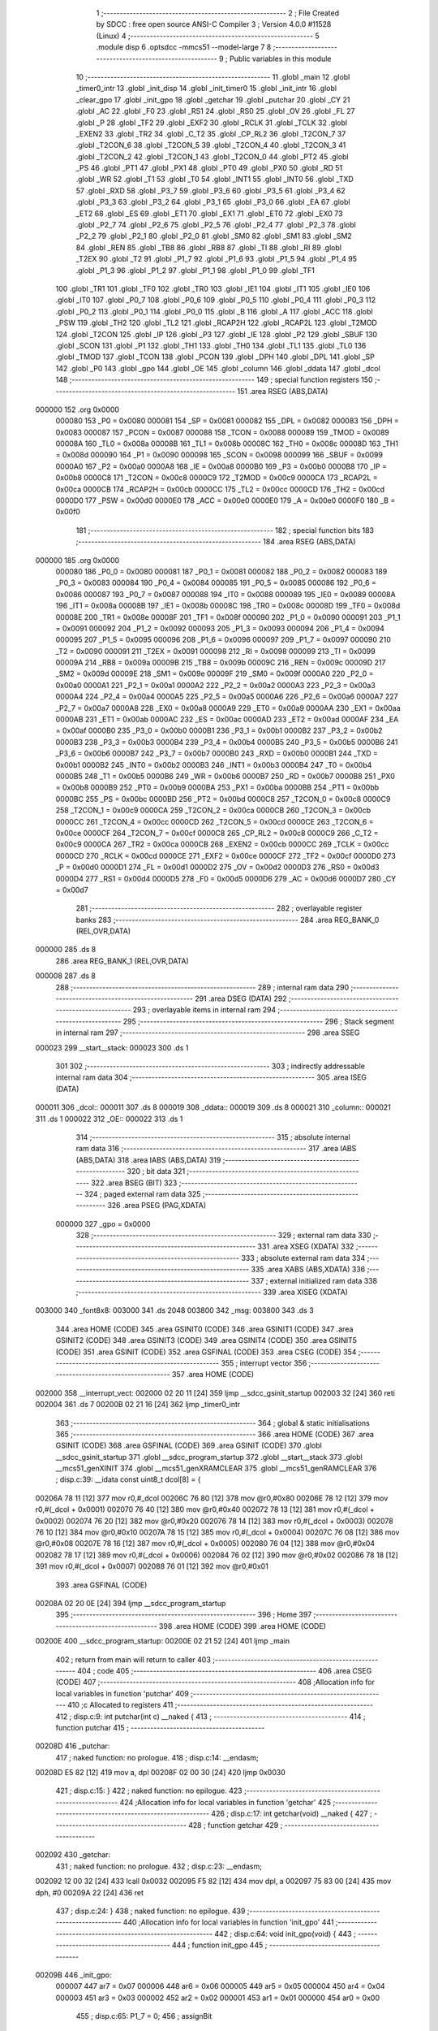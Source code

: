                                       1 ;--------------------------------------------------------
                                      2 ; File Created by SDCC : free open source ANSI-C Compiler
                                      3 ; Version 4.0.0 #11528 (Linux)
                                      4 ;--------------------------------------------------------
                                      5 	.module disp
                                      6 	.optsdcc -mmcs51 --model-large
                                      7 	
                                      8 ;--------------------------------------------------------
                                      9 ; Public variables in this module
                                     10 ;--------------------------------------------------------
                                     11 	.globl _main
                                     12 	.globl _timer0_intr
                                     13 	.globl _init_disp
                                     14 	.globl _init_timer0
                                     15 	.globl _init_intr
                                     16 	.globl _clear_gpo
                                     17 	.globl _init_gpo
                                     18 	.globl _getchar
                                     19 	.globl _putchar
                                     20 	.globl _CY
                                     21 	.globl _AC
                                     22 	.globl _F0
                                     23 	.globl _RS1
                                     24 	.globl _RS0
                                     25 	.globl _OV
                                     26 	.globl _FL
                                     27 	.globl _P
                                     28 	.globl _TF2
                                     29 	.globl _EXF2
                                     30 	.globl _RCLK
                                     31 	.globl _TCLK
                                     32 	.globl _EXEN2
                                     33 	.globl _TR2
                                     34 	.globl _C_T2
                                     35 	.globl _CP_RL2
                                     36 	.globl _T2CON_7
                                     37 	.globl _T2CON_6
                                     38 	.globl _T2CON_5
                                     39 	.globl _T2CON_4
                                     40 	.globl _T2CON_3
                                     41 	.globl _T2CON_2
                                     42 	.globl _T2CON_1
                                     43 	.globl _T2CON_0
                                     44 	.globl _PT2
                                     45 	.globl _PS
                                     46 	.globl _PT1
                                     47 	.globl _PX1
                                     48 	.globl _PT0
                                     49 	.globl _PX0
                                     50 	.globl _RD
                                     51 	.globl _WR
                                     52 	.globl _T1
                                     53 	.globl _T0
                                     54 	.globl _INT1
                                     55 	.globl _INT0
                                     56 	.globl _TXD
                                     57 	.globl _RXD
                                     58 	.globl _P3_7
                                     59 	.globl _P3_6
                                     60 	.globl _P3_5
                                     61 	.globl _P3_4
                                     62 	.globl _P3_3
                                     63 	.globl _P3_2
                                     64 	.globl _P3_1
                                     65 	.globl _P3_0
                                     66 	.globl _EA
                                     67 	.globl _ET2
                                     68 	.globl _ES
                                     69 	.globl _ET1
                                     70 	.globl _EX1
                                     71 	.globl _ET0
                                     72 	.globl _EX0
                                     73 	.globl _P2_7
                                     74 	.globl _P2_6
                                     75 	.globl _P2_5
                                     76 	.globl _P2_4
                                     77 	.globl _P2_3
                                     78 	.globl _P2_2
                                     79 	.globl _P2_1
                                     80 	.globl _P2_0
                                     81 	.globl _SM0
                                     82 	.globl _SM1
                                     83 	.globl _SM2
                                     84 	.globl _REN
                                     85 	.globl _TB8
                                     86 	.globl _RB8
                                     87 	.globl _TI
                                     88 	.globl _RI
                                     89 	.globl _T2EX
                                     90 	.globl _T2
                                     91 	.globl _P1_7
                                     92 	.globl _P1_6
                                     93 	.globl _P1_5
                                     94 	.globl _P1_4
                                     95 	.globl _P1_3
                                     96 	.globl _P1_2
                                     97 	.globl _P1_1
                                     98 	.globl _P1_0
                                     99 	.globl _TF1
                                    100 	.globl _TR1
                                    101 	.globl _TF0
                                    102 	.globl _TR0
                                    103 	.globl _IE1
                                    104 	.globl _IT1
                                    105 	.globl _IE0
                                    106 	.globl _IT0
                                    107 	.globl _P0_7
                                    108 	.globl _P0_6
                                    109 	.globl _P0_5
                                    110 	.globl _P0_4
                                    111 	.globl _P0_3
                                    112 	.globl _P0_2
                                    113 	.globl _P0_1
                                    114 	.globl _P0_0
                                    115 	.globl _B
                                    116 	.globl _A
                                    117 	.globl _ACC
                                    118 	.globl _PSW
                                    119 	.globl _TH2
                                    120 	.globl _TL2
                                    121 	.globl _RCAP2H
                                    122 	.globl _RCAP2L
                                    123 	.globl _T2MOD
                                    124 	.globl _T2CON
                                    125 	.globl _IP
                                    126 	.globl _P3
                                    127 	.globl _IE
                                    128 	.globl _P2
                                    129 	.globl _SBUF
                                    130 	.globl _SCON
                                    131 	.globl _P1
                                    132 	.globl _TH1
                                    133 	.globl _TH0
                                    134 	.globl _TL1
                                    135 	.globl _TL0
                                    136 	.globl _TMOD
                                    137 	.globl _TCON
                                    138 	.globl _PCON
                                    139 	.globl _DPH
                                    140 	.globl _DPL
                                    141 	.globl _SP
                                    142 	.globl _P0
                                    143 	.globl _gpo
                                    144 	.globl _OE
                                    145 	.globl _column
                                    146 	.globl _ddata
                                    147 	.globl _dcol
                                    148 ;--------------------------------------------------------
                                    149 ; special function registers
                                    150 ;--------------------------------------------------------
                                    151 	.area RSEG    (ABS,DATA)
      000000                        152 	.org 0x0000
                           000080   153 _P0	=	0x0080
                           000081   154 _SP	=	0x0081
                           000082   155 _DPL	=	0x0082
                           000083   156 _DPH	=	0x0083
                           000087   157 _PCON	=	0x0087
                           000088   158 _TCON	=	0x0088
                           000089   159 _TMOD	=	0x0089
                           00008A   160 _TL0	=	0x008a
                           00008B   161 _TL1	=	0x008b
                           00008C   162 _TH0	=	0x008c
                           00008D   163 _TH1	=	0x008d
                           000090   164 _P1	=	0x0090
                           000098   165 _SCON	=	0x0098
                           000099   166 _SBUF	=	0x0099
                           0000A0   167 _P2	=	0x00a0
                           0000A8   168 _IE	=	0x00a8
                           0000B0   169 _P3	=	0x00b0
                           0000B8   170 _IP	=	0x00b8
                           0000C8   171 _T2CON	=	0x00c8
                           0000C9   172 _T2MOD	=	0x00c9
                           0000CA   173 _RCAP2L	=	0x00ca
                           0000CB   174 _RCAP2H	=	0x00cb
                           0000CC   175 _TL2	=	0x00cc
                           0000CD   176 _TH2	=	0x00cd
                           0000D0   177 _PSW	=	0x00d0
                           0000E0   178 _ACC	=	0x00e0
                           0000E0   179 _A	=	0x00e0
                           0000F0   180 _B	=	0x00f0
                                    181 ;--------------------------------------------------------
                                    182 ; special function bits
                                    183 ;--------------------------------------------------------
                                    184 	.area RSEG    (ABS,DATA)
      000000                        185 	.org 0x0000
                           000080   186 _P0_0	=	0x0080
                           000081   187 _P0_1	=	0x0081
                           000082   188 _P0_2	=	0x0082
                           000083   189 _P0_3	=	0x0083
                           000084   190 _P0_4	=	0x0084
                           000085   191 _P0_5	=	0x0085
                           000086   192 _P0_6	=	0x0086
                           000087   193 _P0_7	=	0x0087
                           000088   194 _IT0	=	0x0088
                           000089   195 _IE0	=	0x0089
                           00008A   196 _IT1	=	0x008a
                           00008B   197 _IE1	=	0x008b
                           00008C   198 _TR0	=	0x008c
                           00008D   199 _TF0	=	0x008d
                           00008E   200 _TR1	=	0x008e
                           00008F   201 _TF1	=	0x008f
                           000090   202 _P1_0	=	0x0090
                           000091   203 _P1_1	=	0x0091
                           000092   204 _P1_2	=	0x0092
                           000093   205 _P1_3	=	0x0093
                           000094   206 _P1_4	=	0x0094
                           000095   207 _P1_5	=	0x0095
                           000096   208 _P1_6	=	0x0096
                           000097   209 _P1_7	=	0x0097
                           000090   210 _T2	=	0x0090
                           000091   211 _T2EX	=	0x0091
                           000098   212 _RI	=	0x0098
                           000099   213 _TI	=	0x0099
                           00009A   214 _RB8	=	0x009a
                           00009B   215 _TB8	=	0x009b
                           00009C   216 _REN	=	0x009c
                           00009D   217 _SM2	=	0x009d
                           00009E   218 _SM1	=	0x009e
                           00009F   219 _SM0	=	0x009f
                           0000A0   220 _P2_0	=	0x00a0
                           0000A1   221 _P2_1	=	0x00a1
                           0000A2   222 _P2_2	=	0x00a2
                           0000A3   223 _P2_3	=	0x00a3
                           0000A4   224 _P2_4	=	0x00a4
                           0000A5   225 _P2_5	=	0x00a5
                           0000A6   226 _P2_6	=	0x00a6
                           0000A7   227 _P2_7	=	0x00a7
                           0000A8   228 _EX0	=	0x00a8
                           0000A9   229 _ET0	=	0x00a9
                           0000AA   230 _EX1	=	0x00aa
                           0000AB   231 _ET1	=	0x00ab
                           0000AC   232 _ES	=	0x00ac
                           0000AD   233 _ET2	=	0x00ad
                           0000AF   234 _EA	=	0x00af
                           0000B0   235 _P3_0	=	0x00b0
                           0000B1   236 _P3_1	=	0x00b1
                           0000B2   237 _P3_2	=	0x00b2
                           0000B3   238 _P3_3	=	0x00b3
                           0000B4   239 _P3_4	=	0x00b4
                           0000B5   240 _P3_5	=	0x00b5
                           0000B6   241 _P3_6	=	0x00b6
                           0000B7   242 _P3_7	=	0x00b7
                           0000B0   243 _RXD	=	0x00b0
                           0000B1   244 _TXD	=	0x00b1
                           0000B2   245 _INT0	=	0x00b2
                           0000B3   246 _INT1	=	0x00b3
                           0000B4   247 _T0	=	0x00b4
                           0000B5   248 _T1	=	0x00b5
                           0000B6   249 _WR	=	0x00b6
                           0000B7   250 _RD	=	0x00b7
                           0000B8   251 _PX0	=	0x00b8
                           0000B9   252 _PT0	=	0x00b9
                           0000BA   253 _PX1	=	0x00ba
                           0000BB   254 _PT1	=	0x00bb
                           0000BC   255 _PS	=	0x00bc
                           0000BD   256 _PT2	=	0x00bd
                           0000C8   257 _T2CON_0	=	0x00c8
                           0000C9   258 _T2CON_1	=	0x00c9
                           0000CA   259 _T2CON_2	=	0x00ca
                           0000CB   260 _T2CON_3	=	0x00cb
                           0000CC   261 _T2CON_4	=	0x00cc
                           0000CD   262 _T2CON_5	=	0x00cd
                           0000CE   263 _T2CON_6	=	0x00ce
                           0000CF   264 _T2CON_7	=	0x00cf
                           0000C8   265 _CP_RL2	=	0x00c8
                           0000C9   266 _C_T2	=	0x00c9
                           0000CA   267 _TR2	=	0x00ca
                           0000CB   268 _EXEN2	=	0x00cb
                           0000CC   269 _TCLK	=	0x00cc
                           0000CD   270 _RCLK	=	0x00cd
                           0000CE   271 _EXF2	=	0x00ce
                           0000CF   272 _TF2	=	0x00cf
                           0000D0   273 _P	=	0x00d0
                           0000D1   274 _FL	=	0x00d1
                           0000D2   275 _OV	=	0x00d2
                           0000D3   276 _RS0	=	0x00d3
                           0000D4   277 _RS1	=	0x00d4
                           0000D5   278 _F0	=	0x00d5
                           0000D6   279 _AC	=	0x00d6
                           0000D7   280 _CY	=	0x00d7
                                    281 ;--------------------------------------------------------
                                    282 ; overlayable register banks
                                    283 ;--------------------------------------------------------
                                    284 	.area REG_BANK_0	(REL,OVR,DATA)
      000000                        285 	.ds 8
                                    286 	.area REG_BANK_1	(REL,OVR,DATA)
      000008                        287 	.ds 8
                                    288 ;--------------------------------------------------------
                                    289 ; internal ram data
                                    290 ;--------------------------------------------------------
                                    291 	.area DSEG    (DATA)
                                    292 ;--------------------------------------------------------
                                    293 ; overlayable items in internal ram 
                                    294 ;--------------------------------------------------------
                                    295 ;--------------------------------------------------------
                                    296 ; Stack segment in internal ram 
                                    297 ;--------------------------------------------------------
                                    298 	.area	SSEG
      000023                        299 __start__stack:
      000023                        300 	.ds	1
                                    301 
                                    302 ;--------------------------------------------------------
                                    303 ; indirectly addressable internal ram data
                                    304 ;--------------------------------------------------------
                                    305 	.area ISEG    (DATA)
      000011                        306 _dcol::
      000011                        307 	.ds 8
      000019                        308 _ddata::
      000019                        309 	.ds 8
      000021                        310 _column::
      000021                        311 	.ds 1
      000022                        312 _OE::
      000022                        313 	.ds 1
                                    314 ;--------------------------------------------------------
                                    315 ; absolute internal ram data
                                    316 ;--------------------------------------------------------
                                    317 	.area IABS    (ABS,DATA)
                                    318 	.area IABS    (ABS,DATA)
                                    319 ;--------------------------------------------------------
                                    320 ; bit data
                                    321 ;--------------------------------------------------------
                                    322 	.area BSEG    (BIT)
                                    323 ;--------------------------------------------------------
                                    324 ; paged external ram data
                                    325 ;--------------------------------------------------------
                                    326 	.area PSEG    (PAG,XDATA)
                           000000   327 _gpo	=	0x0000
                                    328 ;--------------------------------------------------------
                                    329 ; external ram data
                                    330 ;--------------------------------------------------------
                                    331 	.area XSEG    (XDATA)
                                    332 ;--------------------------------------------------------
                                    333 ; absolute external ram data
                                    334 ;--------------------------------------------------------
                                    335 	.area XABS    (ABS,XDATA)
                                    336 ;--------------------------------------------------------
                                    337 ; external initialized ram data
                                    338 ;--------------------------------------------------------
                                    339 	.area XISEG   (XDATA)
      003000                        340 _font8x8:
      003000                        341 	.ds 2048
      003800                        342 _msg:
      003800                        343 	.ds 3
                                    344 	.area HOME    (CODE)
                                    345 	.area GSINIT0 (CODE)
                                    346 	.area GSINIT1 (CODE)
                                    347 	.area GSINIT2 (CODE)
                                    348 	.area GSINIT3 (CODE)
                                    349 	.area GSINIT4 (CODE)
                                    350 	.area GSINIT5 (CODE)
                                    351 	.area GSINIT  (CODE)
                                    352 	.area GSFINAL (CODE)
                                    353 	.area CSEG    (CODE)
                                    354 ;--------------------------------------------------------
                                    355 ; interrupt vector 
                                    356 ;--------------------------------------------------------
                                    357 	.area HOME    (CODE)
      002000                        358 __interrupt_vect:
      002000 02 20 11         [24]  359 	ljmp	__sdcc_gsinit_startup
      002003 32               [24]  360 	reti
      002004                        361 	.ds	7
      00200B 02 21 16         [24]  362 	ljmp	_timer0_intr
                                    363 ;--------------------------------------------------------
                                    364 ; global & static initialisations
                                    365 ;--------------------------------------------------------
                                    366 	.area HOME    (CODE)
                                    367 	.area GSINIT  (CODE)
                                    368 	.area GSFINAL (CODE)
                                    369 	.area GSINIT  (CODE)
                                    370 	.globl __sdcc_gsinit_startup
                                    371 	.globl __sdcc_program_startup
                                    372 	.globl __start__stack
                                    373 	.globl __mcs51_genXINIT
                                    374 	.globl __mcs51_genXRAMCLEAR
                                    375 	.globl __mcs51_genRAMCLEAR
                                    376 ;	disp.c:39: __idata const uint8_t dcol[8] = {
      00206A 78 11            [12]  377 	mov	r0,#_dcol
      00206C 76 80            [12]  378 	mov	@r0,#0x80
      00206E 78 12            [12]  379 	mov	r0,#(_dcol + 0x0001)
      002070 76 40            [12]  380 	mov	@r0,#0x40
      002072 78 13            [12]  381 	mov	r0,#(_dcol + 0x0002)
      002074 76 20            [12]  382 	mov	@r0,#0x20
      002076 78 14            [12]  383 	mov	r0,#(_dcol + 0x0003)
      002078 76 10            [12]  384 	mov	@r0,#0x10
      00207A 78 15            [12]  385 	mov	r0,#(_dcol + 0x0004)
      00207C 76 08            [12]  386 	mov	@r0,#0x08
      00207E 78 16            [12]  387 	mov	r0,#(_dcol + 0x0005)
      002080 76 04            [12]  388 	mov	@r0,#0x04
      002082 78 17            [12]  389 	mov	r0,#(_dcol + 0x0006)
      002084 76 02            [12]  390 	mov	@r0,#0x02
      002086 78 18            [12]  391 	mov	r0,#(_dcol + 0x0007)
      002088 76 01            [12]  392 	mov	@r0,#0x01
                                    393 	.area GSFINAL (CODE)
      00208A 02 20 0E         [24]  394 	ljmp	__sdcc_program_startup
                                    395 ;--------------------------------------------------------
                                    396 ; Home
                                    397 ;--------------------------------------------------------
                                    398 	.area HOME    (CODE)
                                    399 	.area HOME    (CODE)
      00200E                        400 __sdcc_program_startup:
      00200E 02 21 52         [24]  401 	ljmp	_main
                                    402 ;	return from main will return to caller
                                    403 ;--------------------------------------------------------
                                    404 ; code
                                    405 ;--------------------------------------------------------
                                    406 	.area CSEG    (CODE)
                                    407 ;------------------------------------------------------------
                                    408 ;Allocation info for local variables in function 'putchar'
                                    409 ;------------------------------------------------------------
                                    410 ;c                         Allocated to registers 
                                    411 ;------------------------------------------------------------
                                    412 ;	disp.c:9: int putchar(int c) __naked {
                                    413 ;	-----------------------------------------
                                    414 ;	 function putchar
                                    415 ;	-----------------------------------------
      00208D                        416 _putchar:
                                    417 ;	naked function: no prologue.
                                    418 ;	disp.c:14: __endasm;
      00208D E5 82            [12]  419 	mov	a, dpl
      00208F 02 00 30         [24]  420 	ljmp	0x0030
                                    421 ;	disp.c:15: }
                                    422 ;	naked function: no epilogue.
                                    423 ;------------------------------------------------------------
                                    424 ;Allocation info for local variables in function 'getchar'
                                    425 ;------------------------------------------------------------
                                    426 ;	disp.c:17: int getchar(void) __naked {
                                    427 ;	-----------------------------------------
                                    428 ;	 function getchar
                                    429 ;	-----------------------------------------
      002092                        430 _getchar:
                                    431 ;	naked function: no prologue.
                                    432 ;	disp.c:23: __endasm;
      002092 12 00 32         [24]  433 	lcall	0x0032
      002095 F5 82            [12]  434 	mov	dpl, a
      002097 75 83 00         [24]  435 	mov	dph, #0
      00209A 22               [24]  436 	ret
                                    437 ;	disp.c:24: }
                                    438 ;	naked function: no epilogue.
                                    439 ;------------------------------------------------------------
                                    440 ;Allocation info for local variables in function 'init_gpo'
                                    441 ;------------------------------------------------------------
                                    442 ;	disp.c:64: void init_gpo(void) {
                                    443 ;	-----------------------------------------
                                    444 ;	 function init_gpo
                                    445 ;	-----------------------------------------
      00209B                        446 _init_gpo:
                           000007   447 	ar7 = 0x07
                           000006   448 	ar6 = 0x06
                           000005   449 	ar5 = 0x05
                           000004   450 	ar4 = 0x04
                           000003   451 	ar3 = 0x03
                           000002   452 	ar2 = 0x02
                           000001   453 	ar1 = 0x01
                           000000   454 	ar0 = 0x00
                                    455 ;	disp.c:65: P1_7 = 0;
                                    456 ;	assignBit
      00209B C2 97            [12]  457 	clr	_P1_7
                                    458 ;	disp.c:67: P2 = GPO_BASE_H;
      00209D 75 A0 F0         [24]  459 	mov	_P2,#0xf0
                                    460 ;	disp.c:69: CLEAR_GPO;
      0020A0 78 06            [12]  461 	mov	r0,#(_gpo + 0x0006)
      0020A2 74 3F            [12]  462 	mov	a,#0x3f
      0020A4 F2               [24]  463 	movx	@r0,a
      0020A5 78 00            [12]  464 	mov	r0,#_gpo
      0020A7 E4               [12]  465 	clr	a
      0020A8 F2               [24]  466 	movx	@r0,a
      0020A9 78 01            [12]  467 	mov	r0,#(_gpo + 0x0001)
      0020AB F2               [24]  468 	movx	@r0,a
      0020AC 78 02            [12]  469 	mov	r0,#(_gpo + 0x0002)
      0020AE F2               [24]  470 	movx	@r0,a
      0020AF 78 03            [12]  471 	mov	r0,#(_gpo + 0x0003)
      0020B1 F2               [24]  472 	movx	@r0,a
      0020B2 78 04            [12]  473 	mov	r0,#(_gpo + 0x0004)
      0020B4 F2               [24]  474 	movx	@r0,a
      0020B5 78 05            [12]  475 	mov	r0,#(_gpo + 0x0005)
      0020B7 F2               [24]  476 	movx	@r0,a
                                    477 ;	disp.c:71: return;
                                    478 ;	disp.c:72: }
      0020B8 22               [24]  479 	ret
                                    480 ;------------------------------------------------------------
                                    481 ;Allocation info for local variables in function 'clear_gpo'
                                    482 ;------------------------------------------------------------
                                    483 ;	disp.c:74: void clear_gpo(void) {
                                    484 ;	-----------------------------------------
                                    485 ;	 function clear_gpo
                                    486 ;	-----------------------------------------
      0020B9                        487 _clear_gpo:
                                    488 ;	disp.c:75: CLEAR_GPO;
      0020B9 78 06            [12]  489 	mov	r0,#(_gpo + 0x0006)
      0020BB 74 3F            [12]  490 	mov	a,#0x3f
      0020BD F2               [24]  491 	movx	@r0,a
      0020BE 78 00            [12]  492 	mov	r0,#_gpo
      0020C0 E4               [12]  493 	clr	a
      0020C1 F2               [24]  494 	movx	@r0,a
      0020C2 78 01            [12]  495 	mov	r0,#(_gpo + 0x0001)
      0020C4 F2               [24]  496 	movx	@r0,a
      0020C5 78 02            [12]  497 	mov	r0,#(_gpo + 0x0002)
      0020C7 F2               [24]  498 	movx	@r0,a
      0020C8 78 03            [12]  499 	mov	r0,#(_gpo + 0x0003)
      0020CA F2               [24]  500 	movx	@r0,a
      0020CB 78 04            [12]  501 	mov	r0,#(_gpo + 0x0004)
      0020CD F2               [24]  502 	movx	@r0,a
      0020CE 78 05            [12]  503 	mov	r0,#(_gpo + 0x0005)
      0020D0 F2               [24]  504 	movx	@r0,a
                                    505 ;	disp.c:77: return;
                                    506 ;	disp.c:78: }
      0020D1 22               [24]  507 	ret
                                    508 ;------------------------------------------------------------
                                    509 ;Allocation info for local variables in function 'init_intr'
                                    510 ;------------------------------------------------------------
                                    511 ;	disp.c:80: void init_intr(void) {
                                    512 ;	-----------------------------------------
                                    513 ;	 function init_intr
                                    514 ;	-----------------------------------------
      0020D2                        515 _init_intr:
                                    516 ;	disp.c:81: DIS_TR0;
                                    517 ;	assignBit
      0020D2 C2 8C            [12]  518 	clr	_TR0
                                    519 ;	disp.c:82: ET0 = 1;
                                    520 ;	assignBit
      0020D4 D2 A9            [12]  521 	setb	_ET0
                                    522 ;	disp.c:83: EA  = 1;
                                    523 ;	assignBit
      0020D6 D2 AF            [12]  524 	setb	_EA
                                    525 ;	disp.c:85: return;
                                    526 ;	disp.c:86: }
      0020D8 22               [24]  527 	ret
                                    528 ;------------------------------------------------------------
                                    529 ;Allocation info for local variables in function 'init_timer0'
                                    530 ;------------------------------------------------------------
                                    531 ;	disp.c:88: void init_timer0(void) {
                                    532 ;	-----------------------------------------
                                    533 ;	 function init_timer0
                                    534 ;	-----------------------------------------
      0020D9                        535 _init_timer0:
                                    536 ;	disp.c:89: DIS_TR0;
                                    537 ;	assignBit
      0020D9 C2 8C            [12]  538 	clr	_TR0
                                    539 ;	disp.c:90: TMOD = 0x01;
      0020DB 75 89 01         [24]  540 	mov	_TMOD,#0x01
                                    541 ;	disp.c:91: TH0 = 0xf8;
      0020DE 75 8C F8         [24]  542 	mov	_TH0,#0xf8
                                    543 ;	disp.c:92: TL0 = 0x00;
      0020E1 75 8A 00         [24]  544 	mov	_TL0,#0x00
                                    545 ;	disp.c:94: return;
                                    546 ;	disp.c:95: }
      0020E4 22               [24]  547 	ret
                                    548 ;------------------------------------------------------------
                                    549 ;Allocation info for local variables in function 'init_disp'
                                    550 ;------------------------------------------------------------
                                    551 ;	disp.c:97: void init_disp(void) {
                                    552 ;	-----------------------------------------
                                    553 ;	 function init_disp
                                    554 ;	-----------------------------------------
      0020E5                        555 _init_disp:
                                    556 ;	disp.c:98: gpo[DISP_COL] = 0u;
      0020E5 78 05            [12]  557 	mov	r0,#(_gpo + 0x0005)
      0020E7 E4               [12]  558 	clr	a
      0020E8 F2               [24]  559 	movx	@r0,a
                                    560 ;	disp.c:99: gpo[DISP_DATA] = 0u;
      0020E9 78 04            [12]  561 	mov	r0,#(_gpo + 0x0004)
      0020EB F2               [24]  562 	movx	@r0,a
                                    563 ;	disp.c:100: OE = 0x0fu; /* 00_001111 */
      0020EC 78 22            [12]  564 	mov	r0,#_OE
      0020EE 76 0F            [12]  565 	mov	@r0,#0x0f
                                    566 ;	disp.c:101: gpo[GPO_OE] = OE; /* 00_001111 */
      0020F0 78 06            [12]  567 	mov	r0,#(_gpo + 0x0006)
      0020F2 74 0F            [12]  568 	mov	a,#0x0f
      0020F4 F2               [24]  569 	movx	@r0,a
                                    570 ;	disp.c:103: for (column = 0u; column < 8u; column++)
      0020F5 78 21            [12]  571 	mov	r0,#_column
      0020F7 76 00            [12]  572 	mov	@r0,#0x00
      0020F9                        573 00103$:
      0020F9 78 21            [12]  574 	mov	r0,#_column
      0020FB B6 08 00         [24]  575 	cjne	@r0,#0x08,00115$
      0020FE                        576 00115$:
      0020FE 50 11            [24]  577 	jnc	00101$
                                    578 ;	disp.c:104: ddata[column] = 0u;
      002100 78 21            [12]  579 	mov	r0,#_column
      002102 E6               [12]  580 	mov	a,@r0
      002103 24 19            [12]  581 	add	a,#_ddata
      002105 F8               [12]  582 	mov	r0,a
      002106 76 00            [12]  583 	mov	@r0,#0x00
                                    584 ;	disp.c:103: for (column = 0u; column < 8u; column++)
      002108 78 21            [12]  585 	mov	r0,#_column
      00210A E6               [12]  586 	mov	a,@r0
      00210B 78 21            [12]  587 	mov	r0,#_column
      00210D 04               [12]  588 	inc	a
      00210E F6               [12]  589 	mov	@r0,a
      00210F 80 E8            [24]  590 	sjmp	00103$
      002111                        591 00101$:
                                    592 ;	disp.c:105: column = 0u;
      002111 78 21            [12]  593 	mov	r0,#_column
      002113 76 00            [12]  594 	mov	@r0,#0x00
                                    595 ;	disp.c:107: return;
                                    596 ;	disp.c:108: }
      002115 22               [24]  597 	ret
                                    598 ;------------------------------------------------------------
                                    599 ;Allocation info for local variables in function 'timer0_intr'
                                    600 ;------------------------------------------------------------
                                    601 ;t                         Allocated to registers r7 
                                    602 ;------------------------------------------------------------
                                    603 ;	disp.c:110: void timer0_intr(void) __interrupt TF0_VECTOR __using 1 {
                                    604 ;	-----------------------------------------
                                    605 ;	 function timer0_intr
                                    606 ;	-----------------------------------------
      002116                        607 _timer0_intr:
                           00000F   608 	ar7 = 0x0f
                           00000E   609 	ar6 = 0x0e
                           00000D   610 	ar5 = 0x0d
                           00000C   611 	ar4 = 0x0c
                           00000B   612 	ar3 = 0x0b
                           00000A   613 	ar2 = 0x0a
                           000009   614 	ar1 = 0x09
                           000008   615 	ar0 = 0x08
      002116 C0 E0            [24]  616 	push	acc
      002118 C0 D0            [24]  617 	push	psw
      00211A 75 D0 08         [24]  618 	mov	psw,#0x08
                                    619 ;	disp.c:113: t = column & 7u;
      00211D 78 21            [12]  620 	mov	r0,#_column
      00211F 86 0F            [24]  621 	mov	ar7,@r0
      002121 53 0F 07         [24]  622 	anl	ar7,#0x07
                                    623 ;	disp.c:114: gpo[DISP_COL] = 0u;
      002124 78 05            [12]  624 	mov	r0,#(_gpo + 0x0005)
      002126 E4               [12]  625 	clr	a
      002127 F2               [24]  626 	movx	@r0,a
                                    627 ;	disp.c:115: gpo[DISP_DATA] = ddata[t];
      002128 EF               [12]  628 	mov	a,r7
      002129 24 19            [12]  629 	add	a,#_ddata
      00212B F9               [12]  630 	mov	r1,a
      00212C 87 0E            [24]  631 	mov	ar6,@r1
      00212E 78 04            [12]  632 	mov	r0,#(_gpo + 0x0004)
      002130 EE               [12]  633 	mov	a,r6
      002131 F2               [24]  634 	movx	@r0,a
                                    635 ;	disp.c:116: gpo[DISP_COL] = dcol[t];
      002132 EF               [12]  636 	mov	a,r7
      002133 24 11            [12]  637 	add	a,#_dcol
      002135 F9               [12]  638 	mov	r1,a
      002136 87 0F            [24]  639 	mov	ar7,@r1
      002138 78 05            [12]  640 	mov	r0,#(_gpo + 0x0005)
      00213A EF               [12]  641 	mov	a,r7
      00213B F2               [24]  642 	movx	@r0,a
                                    643 ;	disp.c:117: column++;
      00213C 78 21            [12]  644 	mov	r0,#_column
      00213E E6               [12]  645 	mov	a,@r0
      00213F 78 21            [12]  646 	mov	r0,#_column
      002141 04               [12]  647 	inc	a
      002142 F6               [12]  648 	mov	@r0,a
                                    649 ;	disp.c:119: DIS_TR0;
                                    650 ;	assignBit
      002143 C2 8C            [12]  651 	clr	_TR0
                                    652 ;	disp.c:120: TH0 = 0xf8;
      002145 75 8C F8         [24]  653 	mov	_TH0,#0xf8
                                    654 ;	disp.c:121: TL0 = 0x00;
      002148 75 8A 00         [24]  655 	mov	_TL0,#0x00
                                    656 ;	disp.c:122: EN_TR0;
                                    657 ;	assignBit
      00214B D2 8C            [12]  658 	setb	_TR0
                                    659 ;	disp.c:124: return;
                                    660 ;	disp.c:125: }
      00214D D0 D0            [24]  661 	pop	psw
      00214F D0 E0            [24]  662 	pop	acc
      002151 32               [24]  663 	reti
                                    664 ;	eliminated unneeded push/pop dpl
                                    665 ;	eliminated unneeded push/pop dph
                                    666 ;	eliminated unneeded push/pop b
                                    667 ;------------------------------------------------------------
                                    668 ;Allocation info for local variables in function 'main'
                                    669 ;------------------------------------------------------------
                                    670 ;symbol                    Allocated to stack - _bp +2
                                    671 ;counter                   Allocated to registers r7 
                                    672 ;i                         Allocated to stack - _bp +3
                                    673 ;j                         Allocated to registers r3 
                                    674 ;i                         Allocated to registers r6 
                                    675 ;j                         Allocated to registers r5 
                                    676 ;sloc0                     Allocated to stack - _bp +1
                                    677 ;------------------------------------------------------------
                                    678 ;	disp.c:154: void main(void) {
                                    679 ;	-----------------------------------------
                                    680 ;	 function main
                                    681 ;	-----------------------------------------
      002152                        682 _main:
                           000007   683 	ar7 = 0x07
                           000006   684 	ar6 = 0x06
                           000005   685 	ar5 = 0x05
                           000004   686 	ar4 = 0x04
                           000003   687 	ar3 = 0x03
                           000002   688 	ar2 = 0x02
                           000001   689 	ar1 = 0x01
                           000000   690 	ar0 = 0x00
      002152 C0 10            [24]  691 	push	_bp
      002154 85 81 10         [24]  692 	mov	_bp,sp
      002157 05 81            [12]  693 	inc	sp
      002159 05 81            [12]  694 	inc	sp
      00215B 05 81            [12]  695 	inc	sp
                                    696 ;	disp.c:158: init_gpo();
      00215D 12 20 9B         [24]  697 	lcall	_init_gpo
                                    698 ;	disp.c:159: clear_gpo();
      002160 12 20 B9         [24]  699 	lcall	_clear_gpo
                                    700 ;	disp.c:160: init_disp();	
      002163 12 20 E5         [24]  701 	lcall	_init_disp
                                    702 ;	disp.c:161: init_timer0();
      002166 12 20 D9         [24]  703 	lcall	_init_timer0
                                    704 ;	disp.c:162: init_intr();
      002169 12 20 D2         [24]  705 	lcall	_init_intr
                                    706 ;	disp.c:163: EN_TR0;
                                    707 ;	assignBit
      00216C D2 8C            [12]  708 	setb	_TR0
                                    709 ;	disp.c:165: for (counter = 0u, i = 0u; ; counter = (counter + 1u) & 0x07u) {
      00216E 7F 00            [12]  710 	mov	r7,#0x00
      002170 E5 10            [12]  711 	mov	a,_bp
      002172 24 03            [12]  712 	add	a,#0x03
      002174 F8               [12]  713 	mov	r0,a
      002175 76 00            [12]  714 	mov	@r0,#0x00
      002177                        715 00120$:
                                    716 ;	disp.c:166: if (!counter) {
      002177 EF               [12]  717 	mov	a,r7
      002178 70 4E            [24]  718 	jnz	00107$
                                    719 ;	disp.c:167: symbol = msg[i];
      00217A C0 07            [24]  720 	push	ar7
      00217C 90 38 00         [24]  721 	mov	dptr,#_msg
      00217F E0               [24]  722 	movx	a,@dptr
      002180 FB               [12]  723 	mov	r3,a
      002181 A3               [24]  724 	inc	dptr
      002182 E0               [24]  725 	movx	a,@dptr
      002183 FC               [12]  726 	mov	r4,a
      002184 A3               [24]  727 	inc	dptr
      002185 E0               [24]  728 	movx	a,@dptr
      002186 FD               [12]  729 	mov	r5,a
      002187 E5 10            [12]  730 	mov	a,_bp
      002189 24 03            [12]  731 	add	a,#0x03
      00218B F8               [12]  732 	mov	r0,a
      00218C E6               [12]  733 	mov	a,@r0
      00218D 2B               [12]  734 	add	a,r3
      00218E FA               [12]  735 	mov	r2,a
      00218F E4               [12]  736 	clr	a
      002190 3C               [12]  737 	addc	a,r4
      002191 FE               [12]  738 	mov	r6,a
      002192 8D 07            [24]  739 	mov	ar7,r5
      002194 8A 82            [24]  740 	mov	dpl,r2
      002196 8E 83            [24]  741 	mov	dph,r6
      002198 8F F0            [24]  742 	mov	b,r7
      00219A 12 22 4B         [24]  743 	lcall	__gptrget
      00219D FA               [12]  744 	mov	r2,a
      00219E A8 10            [24]  745 	mov	r0,_bp
      0021A0 08               [12]  746 	inc	r0
      0021A1 A6 02            [24]  747 	mov	@r0,ar2
                                    748 ;	disp.c:168: if (!symbol) {
      0021A3 D0 07            [24]  749 	pop	ar7
      0021A5 EA               [12]  750 	mov	a,r2
      0021A6 70 14            [24]  751 	jnz	00105$
                                    752 ;	disp.c:169: i = 0u;
      0021A8 E5 10            [12]  753 	mov	a,_bp
      0021AA 24 03            [12]  754 	add	a,#0x03
      0021AC F8               [12]  755 	mov	r0,a
      0021AD 76 00            [12]  756 	mov	@r0,#0x00
                                    757 ;	disp.c:170: symbol = msg[i];
      0021AF 8B 82            [24]  758 	mov	dpl,r3
      0021B1 8C 83            [24]  759 	mov	dph,r4
      0021B3 8D F0            [24]  760 	mov	b,r5
      0021B5 A8 10            [24]  761 	mov	r0,_bp
      0021B7 08               [12]  762 	inc	r0
      0021B8 12 22 4B         [24]  763 	lcall	__gptrget
      0021BB F6               [12]  764 	mov	@r0,a
      0021BC                        765 00105$:
                                    766 ;	disp.c:172: i++;
      0021BC E5 10            [12]  767 	mov	a,_bp
      0021BE 24 03            [12]  768 	add	a,#0x03
      0021C0 F8               [12]  769 	mov	r0,a
      0021C1 06               [12]  770 	inc	@r0
                                    771 ;	disp.c:173: OE = 0x8fu;
      0021C2 78 22            [12]  772 	mov	r0,#_OE
      0021C4 76 8F            [12]  773 	mov	@r0,#0x8f
      0021C6 80 04            [24]  774 	sjmp	00108$
      0021C8                        775 00107$:
                                    776 ;	disp.c:174: } else OE = 0x0fu;
      0021C8 78 22            [12]  777 	mov	r0,#_OE
      0021CA 76 0F            [12]  778 	mov	@r0,#0x0f
      0021CC                        779 00108$:
                                    780 ;	disp.c:175: gpo[GPO_OE] = OE;
      0021CC 78 06            [12]  781 	mov	r0,#(_gpo + 0x0006)
      0021CE 79 22            [12]  782 	mov	r1,#_OE
      0021D0 E7               [12]  783 	mov	a,@r1
      0021D1 F2               [24]  784 	movx	@r0,a
                                    785 ;	disp.c:131: do {
      0021D2 7E 00            [12]  786 	mov	r6,#0x00
                                    787 ;	disp.c:133: do {
      0021D4                        788 00126$:
      0021D4 7D 00            [12]  789 	mov	r5,#0x00
      0021D6                        790 00111$:
                                    791 ;	disp.c:145: __endasm;
      0021D6 00               [12]  792 	nop
      0021D7 00               [12]  793 	nop
      0021D8 00               [12]  794 	nop
      0021D9 00               [12]  795 	nop
                                    796 ;	disp.c:146: } while ((++j) ^ 0x80u);
      0021DA 0D               [12]  797 	inc	r5
      0021DB 8D 03            [24]  798 	mov	ar3,r5
      0021DD 7C 00            [12]  799 	mov	r4,#0x00
      0021DF 74 80            [12]  800 	mov	a,#0x80
      0021E1 6B               [12]  801 	xrl	a,r3
      0021E2 70 F2            [24]  802 	jnz	00111$
      0021E4 EC               [12]  803 	mov	a,r4
      0021E5 70 EF            [24]  804 	jnz	00111$
                                    805 ;	disp.c:147: } while ((++i) ^ 0x80u);
      0021E7 0E               [12]  806 	inc	r6
      0021E8 8E 04            [24]  807 	mov	ar4,r6
      0021EA 7D 00            [12]  808 	mov	r5,#0x00
      0021EC 74 80            [12]  809 	mov	a,#0x80
      0021EE 6C               [12]  810 	xrl	a,r4
      0021EF 70 E3            [24]  811 	jnz	00126$
      0021F1 ED               [12]  812 	mov	a,r5
      0021F2 70 E0            [24]  813 	jnz	00126$
                                    814 ;	disp.c:179: for (j = 0u; j < 8u; j++)
      0021F4 A8 10            [24]  815 	mov	r0,_bp
      0021F6 08               [12]  816 	inc	r0
      0021F7 E6               [12]  817 	mov	a,@r0
      0021F8 75 F0 08         [24]  818 	mov	b,#0x08
      0021FB A4               [48]  819 	mul	ab
      0021FC 24 00            [12]  820 	add	a,#_font8x8
      0021FE FD               [12]  821 	mov	r5,a
      0021FF 74 30            [12]  822 	mov	a,#(_font8x8 >> 8)
      002201 35 F0            [12]  823 	addc	a,b
      002203 FE               [12]  824 	mov	r6,a
      002204 74 07            [12]  825 	mov	a,#0x07
      002206 C3               [12]  826 	clr	c
      002207 9F               [12]  827 	subb	a,r7
      002208 FC               [12]  828 	mov	r4,a
      002209 7B 00            [12]  829 	mov	r3,#0x00
      00220B                        830 00118$:
                                    831 ;	disp.c:180: ddata[j] = (ddata[j] >> 1u) | ((font8x8[symbol][j] << (7u - counter)) & 0x80u);
      00220B C0 07            [24]  832 	push	ar7
      00220D EB               [12]  833 	mov	a,r3
      00220E 24 19            [12]  834 	add	a,#_ddata
      002210 F9               [12]  835 	mov	r1,a
      002211 EB               [12]  836 	mov	a,r3
      002212 24 19            [12]  837 	add	a,#_ddata
      002214 F8               [12]  838 	mov	r0,a
      002215 E6               [12]  839 	mov	a,@r0
      002216 C3               [12]  840 	clr	c
      002217 13               [12]  841 	rrc	a
      002218 FA               [12]  842 	mov	r2,a
      002219 EB               [12]  843 	mov	a,r3
      00221A 2D               [12]  844 	add	a,r5
      00221B F5 82            [12]  845 	mov	dpl,a
      00221D E4               [12]  846 	clr	a
      00221E 3E               [12]  847 	addc	a,r6
      00221F F5 83            [12]  848 	mov	dph,a
      002221 E0               [24]  849 	movx	a,@dptr
      002222 FF               [12]  850 	mov	r7,a
      002223 8C F0            [24]  851 	mov	b,r4
      002225 05 F0            [12]  852 	inc	b
      002227 EF               [12]  853 	mov	a,r7
      002228 80 02            [24]  854 	sjmp	00171$
      00222A                        855 00169$:
      00222A 25 E0            [12]  856 	add	a,acc
      00222C                        857 00171$:
      00222C D5 F0 FB         [24]  858 	djnz	b,00169$
      00222F 54 80            [12]  859 	anl	a,#0x80
      002231 4A               [12]  860 	orl	a,r2
      002232 F7               [12]  861 	mov	@r1,a
                                    862 ;	disp.c:179: for (j = 0u; j < 8u; j++)
      002233 0B               [12]  863 	inc	r3
      002234 BB 08 00         [24]  864 	cjne	r3,#0x08,00172$
      002237                        865 00172$:
      002237 D0 07            [24]  866 	pop	ar7
      002239 40 D0            [24]  867 	jc	00118$
                                    868 ;	disp.c:165: for (counter = 0u, i = 0u; ; counter = (counter + 1u) & 0x07u) {
      00223B EF               [12]  869 	mov	a,r7
      00223C 04               [12]  870 	inc	a
      00223D FE               [12]  871 	mov	r6,a
      00223E 74 07            [12]  872 	mov	a,#0x07
      002240 5E               [12]  873 	anl	a,r6
      002241 FF               [12]  874 	mov	r7,a
      002242 02 21 77         [24]  875 	ljmp	00120$
                                    876 ;	disp.c:185: __endasm;
                                    877 ;	disp.c:186: }
      002245 85 10 81         [24]  878 	mov	sp,_bp
      002248 D0 10            [24]  879 	pop	_bp
      00224A 22               [24]  880 	ret
                                    881 	.area CSEG    (CODE)
                                    882 	.area CONST   (CODE)
                                    883 	.area CONST   (CODE)
      00226B                        884 ___str_0:
      00226B 47 6F 20 66 75 63 6B   885 	.ascii "Go fuck yourselves you sons of bitches! "
             20 79 6F 75 72 73 65
             6C 76 65 73 20 79 6F
             75 20 73 6F 6E 73 20
             6F 66 20 62 69 74 63
             68 65 73 21 20
      002293 00                     886 	.db 0x00
                                    887 	.area CSEG    (CODE)
                                    888 	.area XINIT   (CODE)
      002294                        889 __xinit__font8x8:
      002294 00                     890 	.db #0x00	; 0
      002295 00                     891 	.db #0x00	; 0
      002296 00                     892 	.db #0x00	; 0
      002297 00                     893 	.db #0x00	; 0
      002298 00                     894 	.db #0x00	; 0
      002299 00                     895 	.db #0x00	; 0
      00229A 00                     896 	.db #0x00	; 0
      00229B 00                     897 	.db #0x00	; 0
      00229C 00                     898 	.db #0x00	; 0
      00229D 00                     899 	.db #0x00	; 0
      00229E 00                     900 	.db #0x00	; 0
      00229F 00                     901 	.db #0x00	; 0
      0022A0 00                     902 	.db #0x00	; 0
      0022A1 00                     903 	.db #0x00	; 0
      0022A2 00                     904 	.db #0x00	; 0
      0022A3 00                     905 	.db #0x00	; 0
      0022A4 00                     906 	.db #0x00	; 0
      0022A5 00                     907 	.db #0x00	; 0
      0022A6 00                     908 	.db #0x00	; 0
      0022A7 00                     909 	.db #0x00	; 0
      0022A8 00                     910 	.db #0x00	; 0
      0022A9 00                     911 	.db #0x00	; 0
      0022AA 00                     912 	.db #0x00	; 0
      0022AB 00                     913 	.db #0x00	; 0
      0022AC 00                     914 	.db #0x00	; 0
      0022AD 00                     915 	.db #0x00	; 0
      0022AE 00                     916 	.db #0x00	; 0
      0022AF 00                     917 	.db #0x00	; 0
      0022B0 00                     918 	.db #0x00	; 0
      0022B1 00                     919 	.db #0x00	; 0
      0022B2 00                     920 	.db #0x00	; 0
      0022B3 00                     921 	.db #0x00	; 0
      0022B4 00                     922 	.db #0x00	; 0
      0022B5 00                     923 	.db #0x00	; 0
      0022B6 00                     924 	.db #0x00	; 0
      0022B7 00                     925 	.db #0x00	; 0
      0022B8 00                     926 	.db #0x00	; 0
      0022B9 00                     927 	.db #0x00	; 0
      0022BA 00                     928 	.db #0x00	; 0
      0022BB 00                     929 	.db #0x00	; 0
      0022BC 00                     930 	.db #0x00	; 0
      0022BD 00                     931 	.db #0x00	; 0
      0022BE 00                     932 	.db #0x00	; 0
      0022BF 00                     933 	.db #0x00	; 0
      0022C0 00                     934 	.db #0x00	; 0
      0022C1 00                     935 	.db #0x00	; 0
      0022C2 00                     936 	.db #0x00	; 0
      0022C3 00                     937 	.db #0x00	; 0
      0022C4 00                     938 	.db #0x00	; 0
      0022C5 00                     939 	.db #0x00	; 0
      0022C6 00                     940 	.db #0x00	; 0
      0022C7 00                     941 	.db #0x00	; 0
      0022C8 00                     942 	.db #0x00	; 0
      0022C9 00                     943 	.db #0x00	; 0
      0022CA 00                     944 	.db #0x00	; 0
      0022CB 00                     945 	.db #0x00	; 0
      0022CC 00                     946 	.db #0x00	; 0
      0022CD 00                     947 	.db #0x00	; 0
      0022CE 00                     948 	.db #0x00	; 0
      0022CF 00                     949 	.db #0x00	; 0
      0022D0 00                     950 	.db #0x00	; 0
      0022D1 00                     951 	.db #0x00	; 0
      0022D2 00                     952 	.db #0x00	; 0
      0022D3 00                     953 	.db #0x00	; 0
      0022D4 00                     954 	.db #0x00	; 0
      0022D5 00                     955 	.db #0x00	; 0
      0022D6 00                     956 	.db #0x00	; 0
      0022D7 00                     957 	.db #0x00	; 0
      0022D8 00                     958 	.db #0x00	; 0
      0022D9 00                     959 	.db #0x00	; 0
      0022DA 00                     960 	.db #0x00	; 0
      0022DB 00                     961 	.db #0x00	; 0
      0022DC 00                     962 	.db #0x00	; 0
      0022DD 00                     963 	.db #0x00	; 0
      0022DE 00                     964 	.db #0x00	; 0
      0022DF 00                     965 	.db #0x00	; 0
      0022E0 00                     966 	.db #0x00	; 0
      0022E1 00                     967 	.db #0x00	; 0
      0022E2 00                     968 	.db #0x00	; 0
      0022E3 00                     969 	.db #0x00	; 0
      0022E4 00                     970 	.db #0x00	; 0
      0022E5 00                     971 	.db #0x00	; 0
      0022E6 00                     972 	.db #0x00	; 0
      0022E7 00                     973 	.db #0x00	; 0
      0022E8 00                     974 	.db #0x00	; 0
      0022E9 00                     975 	.db #0x00	; 0
      0022EA 00                     976 	.db #0x00	; 0
      0022EB 00                     977 	.db #0x00	; 0
      0022EC 00                     978 	.db #0x00	; 0
      0022ED 00                     979 	.db #0x00	; 0
      0022EE 00                     980 	.db #0x00	; 0
      0022EF 00                     981 	.db #0x00	; 0
      0022F0 00                     982 	.db #0x00	; 0
      0022F1 00                     983 	.db #0x00	; 0
      0022F2 00                     984 	.db #0x00	; 0
      0022F3 00                     985 	.db #0x00	; 0
      0022F4 00                     986 	.db #0x00	; 0
      0022F5 00                     987 	.db #0x00	; 0
      0022F6 00                     988 	.db #0x00	; 0
      0022F7 00                     989 	.db #0x00	; 0
      0022F8 00                     990 	.db #0x00	; 0
      0022F9 00                     991 	.db #0x00	; 0
      0022FA 00                     992 	.db #0x00	; 0
      0022FB 00                     993 	.db #0x00	; 0
      0022FC 00                     994 	.db #0x00	; 0
      0022FD 00                     995 	.db #0x00	; 0
      0022FE 00                     996 	.db #0x00	; 0
      0022FF 00                     997 	.db #0x00	; 0
      002300 00                     998 	.db #0x00	; 0
      002301 00                     999 	.db #0x00	; 0
      002302 00                    1000 	.db #0x00	; 0
      002303 00                    1001 	.db #0x00	; 0
      002304 00                    1002 	.db #0x00	; 0
      002305 00                    1003 	.db #0x00	; 0
      002306 00                    1004 	.db #0x00	; 0
      002307 00                    1005 	.db #0x00	; 0
      002308 00                    1006 	.db #0x00	; 0
      002309 00                    1007 	.db #0x00	; 0
      00230A 00                    1008 	.db #0x00	; 0
      00230B 00                    1009 	.db #0x00	; 0
      00230C 00                    1010 	.db #0x00	; 0
      00230D 00                    1011 	.db #0x00	; 0
      00230E 00                    1012 	.db #0x00	; 0
      00230F 00                    1013 	.db #0x00	; 0
      002310 00                    1014 	.db #0x00	; 0
      002311 00                    1015 	.db #0x00	; 0
      002312 00                    1016 	.db #0x00	; 0
      002313 00                    1017 	.db #0x00	; 0
      002314 00                    1018 	.db #0x00	; 0
      002315 00                    1019 	.db #0x00	; 0
      002316 00                    1020 	.db #0x00	; 0
      002317 00                    1021 	.db #0x00	; 0
      002318 00                    1022 	.db #0x00	; 0
      002319 00                    1023 	.db #0x00	; 0
      00231A 00                    1024 	.db #0x00	; 0
      00231B 00                    1025 	.db #0x00	; 0
      00231C 00                    1026 	.db #0x00	; 0
      00231D 00                    1027 	.db #0x00	; 0
      00231E 00                    1028 	.db #0x00	; 0
      00231F 00                    1029 	.db #0x00	; 0
      002320 00                    1030 	.db #0x00	; 0
      002321 00                    1031 	.db #0x00	; 0
      002322 00                    1032 	.db #0x00	; 0
      002323 00                    1033 	.db #0x00	; 0
      002324 00                    1034 	.db #0x00	; 0
      002325 00                    1035 	.db #0x00	; 0
      002326 00                    1036 	.db #0x00	; 0
      002327 00                    1037 	.db #0x00	; 0
      002328 00                    1038 	.db #0x00	; 0
      002329 00                    1039 	.db #0x00	; 0
      00232A 00                    1040 	.db #0x00	; 0
      00232B 00                    1041 	.db #0x00	; 0
      00232C 00                    1042 	.db #0x00	; 0
      00232D 00                    1043 	.db #0x00	; 0
      00232E 00                    1044 	.db #0x00	; 0
      00232F 00                    1045 	.db #0x00	; 0
      002330 00                    1046 	.db #0x00	; 0
      002331 00                    1047 	.db #0x00	; 0
      002332 00                    1048 	.db #0x00	; 0
      002333 00                    1049 	.db #0x00	; 0
      002334 00                    1050 	.db #0x00	; 0
      002335 00                    1051 	.db #0x00	; 0
      002336 00                    1052 	.db #0x00	; 0
      002337 00                    1053 	.db #0x00	; 0
      002338 00                    1054 	.db #0x00	; 0
      002339 00                    1055 	.db #0x00	; 0
      00233A 00                    1056 	.db #0x00	; 0
      00233B 00                    1057 	.db #0x00	; 0
      00233C 00                    1058 	.db #0x00	; 0
      00233D 00                    1059 	.db #0x00	; 0
      00233E 00                    1060 	.db #0x00	; 0
      00233F 00                    1061 	.db #0x00	; 0
      002340 00                    1062 	.db #0x00	; 0
      002341 00                    1063 	.db #0x00	; 0
      002342 00                    1064 	.db #0x00	; 0
      002343 00                    1065 	.db #0x00	; 0
      002344 00                    1066 	.db #0x00	; 0
      002345 00                    1067 	.db #0x00	; 0
      002346 00                    1068 	.db #0x00	; 0
      002347 00                    1069 	.db #0x00	; 0
      002348 00                    1070 	.db #0x00	; 0
      002349 00                    1071 	.db #0x00	; 0
      00234A 00                    1072 	.db #0x00	; 0
      00234B 00                    1073 	.db #0x00	; 0
      00234C 00                    1074 	.db #0x00	; 0
      00234D 00                    1075 	.db #0x00	; 0
      00234E 00                    1076 	.db #0x00	; 0
      00234F 00                    1077 	.db #0x00	; 0
      002350 00                    1078 	.db #0x00	; 0
      002351 00                    1079 	.db #0x00	; 0
      002352 00                    1080 	.db #0x00	; 0
      002353 00                    1081 	.db #0x00	; 0
      002354 00                    1082 	.db #0x00	; 0
      002355 00                    1083 	.db #0x00	; 0
      002356 00                    1084 	.db #0x00	; 0
      002357 00                    1085 	.db #0x00	; 0
      002358 00                    1086 	.db #0x00	; 0
      002359 00                    1087 	.db #0x00	; 0
      00235A 00                    1088 	.db #0x00	; 0
      00235B 00                    1089 	.db #0x00	; 0
      00235C 00                    1090 	.db #0x00	; 0
      00235D 00                    1091 	.db #0x00	; 0
      00235E 00                    1092 	.db #0x00	; 0
      00235F 00                    1093 	.db #0x00	; 0
      002360 00                    1094 	.db #0x00	; 0
      002361 00                    1095 	.db #0x00	; 0
      002362 00                    1096 	.db #0x00	; 0
      002363 00                    1097 	.db #0x00	; 0
      002364 00                    1098 	.db #0x00	; 0
      002365 00                    1099 	.db #0x00	; 0
      002366 00                    1100 	.db #0x00	; 0
      002367 00                    1101 	.db #0x00	; 0
      002368 00                    1102 	.db #0x00	; 0
      002369 00                    1103 	.db #0x00	; 0
      00236A 00                    1104 	.db #0x00	; 0
      00236B 00                    1105 	.db #0x00	; 0
      00236C 00                    1106 	.db #0x00	; 0
      00236D 00                    1107 	.db #0x00	; 0
      00236E 00                    1108 	.db #0x00	; 0
      00236F 00                    1109 	.db #0x00	; 0
      002370 00                    1110 	.db #0x00	; 0
      002371 00                    1111 	.db #0x00	; 0
      002372 00                    1112 	.db #0x00	; 0
      002373 00                    1113 	.db #0x00	; 0
      002374 00                    1114 	.db #0x00	; 0
      002375 00                    1115 	.db #0x00	; 0
      002376 00                    1116 	.db #0x00	; 0
      002377 00                    1117 	.db #0x00	; 0
      002378 00                    1118 	.db #0x00	; 0
      002379 00                    1119 	.db #0x00	; 0
      00237A 00                    1120 	.db #0x00	; 0
      00237B 00                    1121 	.db #0x00	; 0
      00237C 00                    1122 	.db #0x00	; 0
      00237D 00                    1123 	.db #0x00	; 0
      00237E 00                    1124 	.db #0x00	; 0
      00237F 00                    1125 	.db #0x00	; 0
      002380 00                    1126 	.db #0x00	; 0
      002381 00                    1127 	.db #0x00	; 0
      002382 00                    1128 	.db #0x00	; 0
      002383 00                    1129 	.db #0x00	; 0
      002384 00                    1130 	.db #0x00	; 0
      002385 00                    1131 	.db #0x00	; 0
      002386 00                    1132 	.db #0x00	; 0
      002387 00                    1133 	.db #0x00	; 0
      002388 00                    1134 	.db #0x00	; 0
      002389 00                    1135 	.db #0x00	; 0
      00238A 00                    1136 	.db #0x00	; 0
      00238B 00                    1137 	.db #0x00	; 0
      00238C 00                    1138 	.db #0x00	; 0
      00238D 00                    1139 	.db #0x00	; 0
      00238E 00                    1140 	.db #0x00	; 0
      00238F 00                    1141 	.db #0x00	; 0
      002390 00                    1142 	.db #0x00	; 0
      002391 00                    1143 	.db #0x00	; 0
      002392 00                    1144 	.db #0x00	; 0
      002393 00                    1145 	.db #0x00	; 0
      002394 00                    1146 	.db #0x00	; 0
      002395 00                    1147 	.db #0x00	; 0
      002396 00                    1148 	.db #0x00	; 0
      002397 00                    1149 	.db #0x00	; 0
      002398 00                    1150 	.db #0x00	; 0
      002399 00                    1151 	.db #0x00	; 0
      00239A 00                    1152 	.db #0x00	; 0
      00239B 00                    1153 	.db #0x00	; 0
      00239C 18                    1154 	.db #0x18	; 24
      00239D 3C                    1155 	.db #0x3c	; 60
      00239E 3C                    1156 	.db #0x3c	; 60
      00239F 18                    1157 	.db #0x18	; 24
      0023A0 18                    1158 	.db #0x18	; 24
      0023A1 00                    1159 	.db #0x00	; 0
      0023A2 18                    1160 	.db #0x18	; 24
      0023A3 00                    1161 	.db #0x00	; 0
      0023A4 36                    1162 	.db #0x36	; 54	'6'
      0023A5 36                    1163 	.db #0x36	; 54	'6'
      0023A6 00                    1164 	.db #0x00	; 0
      0023A7 00                    1165 	.db #0x00	; 0
      0023A8 00                    1166 	.db #0x00	; 0
      0023A9 00                    1167 	.db #0x00	; 0
      0023AA 00                    1168 	.db #0x00	; 0
      0023AB 00                    1169 	.db #0x00	; 0
      0023AC 36                    1170 	.db #0x36	; 54	'6'
      0023AD 36                    1171 	.db #0x36	; 54	'6'
      0023AE 7F                    1172 	.db #0x7f	; 127
      0023AF 36                    1173 	.db #0x36	; 54	'6'
      0023B0 7F                    1174 	.db #0x7f	; 127
      0023B1 36                    1175 	.db #0x36	; 54	'6'
      0023B2 36                    1176 	.db #0x36	; 54	'6'
      0023B3 00                    1177 	.db #0x00	; 0
      0023B4 0C                    1178 	.db #0x0c	; 12
      0023B5 3E                    1179 	.db #0x3e	; 62
      0023B6 03                    1180 	.db #0x03	; 3
      0023B7 1E                    1181 	.db #0x1e	; 30
      0023B8 30                    1182 	.db #0x30	; 48	'0'
      0023B9 1F                    1183 	.db #0x1f	; 31
      0023BA 0C                    1184 	.db #0x0c	; 12
      0023BB 00                    1185 	.db #0x00	; 0
      0023BC 00                    1186 	.db #0x00	; 0
      0023BD 63                    1187 	.db #0x63	; 99	'c'
      0023BE 33                    1188 	.db #0x33	; 51	'3'
      0023BF 18                    1189 	.db #0x18	; 24
      0023C0 0C                    1190 	.db #0x0c	; 12
      0023C1 66                    1191 	.db #0x66	; 102	'f'
      0023C2 63                    1192 	.db #0x63	; 99	'c'
      0023C3 00                    1193 	.db #0x00	; 0
      0023C4 1C                    1194 	.db #0x1c	; 28
      0023C5 36                    1195 	.db #0x36	; 54	'6'
      0023C6 1C                    1196 	.db #0x1c	; 28
      0023C7 6E                    1197 	.db #0x6e	; 110	'n'
      0023C8 3B                    1198 	.db #0x3b	; 59
      0023C9 33                    1199 	.db #0x33	; 51	'3'
      0023CA 6E                    1200 	.db #0x6e	; 110	'n'
      0023CB 00                    1201 	.db #0x00	; 0
      0023CC 06                    1202 	.db #0x06	; 6
      0023CD 06                    1203 	.db #0x06	; 6
      0023CE 03                    1204 	.db #0x03	; 3
      0023CF 00                    1205 	.db #0x00	; 0
      0023D0 00                    1206 	.db #0x00	; 0
      0023D1 00                    1207 	.db #0x00	; 0
      0023D2 00                    1208 	.db #0x00	; 0
      0023D3 00                    1209 	.db #0x00	; 0
      0023D4 18                    1210 	.db #0x18	; 24
      0023D5 0C                    1211 	.db #0x0c	; 12
      0023D6 06                    1212 	.db #0x06	; 6
      0023D7 06                    1213 	.db #0x06	; 6
      0023D8 06                    1214 	.db #0x06	; 6
      0023D9 0C                    1215 	.db #0x0c	; 12
      0023DA 18                    1216 	.db #0x18	; 24
      0023DB 00                    1217 	.db #0x00	; 0
      0023DC 06                    1218 	.db #0x06	; 6
      0023DD 0C                    1219 	.db #0x0c	; 12
      0023DE 18                    1220 	.db #0x18	; 24
      0023DF 18                    1221 	.db #0x18	; 24
      0023E0 18                    1222 	.db #0x18	; 24
      0023E1 0C                    1223 	.db #0x0c	; 12
      0023E2 06                    1224 	.db #0x06	; 6
      0023E3 00                    1225 	.db #0x00	; 0
      0023E4 00                    1226 	.db #0x00	; 0
      0023E5 66                    1227 	.db #0x66	; 102	'f'
      0023E6 3C                    1228 	.db #0x3c	; 60
      0023E7 FF                    1229 	.db #0xff	; 255
      0023E8 3C                    1230 	.db #0x3c	; 60
      0023E9 66                    1231 	.db #0x66	; 102	'f'
      0023EA 00                    1232 	.db #0x00	; 0
      0023EB 00                    1233 	.db #0x00	; 0
      0023EC 00                    1234 	.db #0x00	; 0
      0023ED 0C                    1235 	.db #0x0c	; 12
      0023EE 0C                    1236 	.db #0x0c	; 12
      0023EF 3F                    1237 	.db #0x3f	; 63
      0023F0 0C                    1238 	.db #0x0c	; 12
      0023F1 0C                    1239 	.db #0x0c	; 12
      0023F2 00                    1240 	.db #0x00	; 0
      0023F3 00                    1241 	.db #0x00	; 0
      0023F4 00                    1242 	.db #0x00	; 0
      0023F5 00                    1243 	.db #0x00	; 0
      0023F6 00                    1244 	.db #0x00	; 0
      0023F7 00                    1245 	.db #0x00	; 0
      0023F8 00                    1246 	.db #0x00	; 0
      0023F9 0C                    1247 	.db #0x0c	; 12
      0023FA 0C                    1248 	.db #0x0c	; 12
      0023FB 06                    1249 	.db #0x06	; 6
      0023FC 00                    1250 	.db #0x00	; 0
      0023FD 00                    1251 	.db #0x00	; 0
      0023FE 00                    1252 	.db #0x00	; 0
      0023FF 3F                    1253 	.db #0x3f	; 63
      002400 00                    1254 	.db #0x00	; 0
      002401 00                    1255 	.db #0x00	; 0
      002402 00                    1256 	.db #0x00	; 0
      002403 00                    1257 	.db #0x00	; 0
      002404 00                    1258 	.db #0x00	; 0
      002405 00                    1259 	.db #0x00	; 0
      002406 00                    1260 	.db #0x00	; 0
      002407 00                    1261 	.db #0x00	; 0
      002408 00                    1262 	.db #0x00	; 0
      002409 0C                    1263 	.db #0x0c	; 12
      00240A 0C                    1264 	.db #0x0c	; 12
      00240B 00                    1265 	.db #0x00	; 0
      00240C 60                    1266 	.db #0x60	; 96
      00240D 30                    1267 	.db #0x30	; 48	'0'
      00240E 18                    1268 	.db #0x18	; 24
      00240F 0C                    1269 	.db #0x0c	; 12
      002410 06                    1270 	.db #0x06	; 6
      002411 03                    1271 	.db #0x03	; 3
      002412 01                    1272 	.db #0x01	; 1
      002413 00                    1273 	.db #0x00	; 0
      002414 3E                    1274 	.db #0x3e	; 62
      002415 63                    1275 	.db #0x63	; 99	'c'
      002416 73                    1276 	.db #0x73	; 115	's'
      002417 7B                    1277 	.db #0x7b	; 123
      002418 6F                    1278 	.db #0x6f	; 111	'o'
      002419 67                    1279 	.db #0x67	; 103	'g'
      00241A 3E                    1280 	.db #0x3e	; 62
      00241B 00                    1281 	.db #0x00	; 0
      00241C 0C                    1282 	.db #0x0c	; 12
      00241D 0E                    1283 	.db #0x0e	; 14
      00241E 0C                    1284 	.db #0x0c	; 12
      00241F 0C                    1285 	.db #0x0c	; 12
      002420 0C                    1286 	.db #0x0c	; 12
      002421 0C                    1287 	.db #0x0c	; 12
      002422 3F                    1288 	.db #0x3f	; 63
      002423 00                    1289 	.db #0x00	; 0
      002424 1E                    1290 	.db #0x1e	; 30
      002425 33                    1291 	.db #0x33	; 51	'3'
      002426 30                    1292 	.db #0x30	; 48	'0'
      002427 1C                    1293 	.db #0x1c	; 28
      002428 06                    1294 	.db #0x06	; 6
      002429 33                    1295 	.db #0x33	; 51	'3'
      00242A 3F                    1296 	.db #0x3f	; 63
      00242B 00                    1297 	.db #0x00	; 0
      00242C 1E                    1298 	.db #0x1e	; 30
      00242D 33                    1299 	.db #0x33	; 51	'3'
      00242E 30                    1300 	.db #0x30	; 48	'0'
      00242F 1C                    1301 	.db #0x1c	; 28
      002430 30                    1302 	.db #0x30	; 48	'0'
      002431 33                    1303 	.db #0x33	; 51	'3'
      002432 1E                    1304 	.db #0x1e	; 30
      002433 00                    1305 	.db #0x00	; 0
      002434 38                    1306 	.db #0x38	; 56	'8'
      002435 3C                    1307 	.db #0x3c	; 60
      002436 36                    1308 	.db #0x36	; 54	'6'
      002437 33                    1309 	.db #0x33	; 51	'3'
      002438 7F                    1310 	.db #0x7f	; 127
      002439 30                    1311 	.db #0x30	; 48	'0'
      00243A 78                    1312 	.db #0x78	; 120	'x'
      00243B 00                    1313 	.db #0x00	; 0
      00243C 3F                    1314 	.db #0x3f	; 63
      00243D 03                    1315 	.db #0x03	; 3
      00243E 1F                    1316 	.db #0x1f	; 31
      00243F 30                    1317 	.db #0x30	; 48	'0'
      002440 30                    1318 	.db #0x30	; 48	'0'
      002441 33                    1319 	.db #0x33	; 51	'3'
      002442 1E                    1320 	.db #0x1e	; 30
      002443 00                    1321 	.db #0x00	; 0
      002444 1C                    1322 	.db #0x1c	; 28
      002445 06                    1323 	.db #0x06	; 6
      002446 03                    1324 	.db #0x03	; 3
      002447 1F                    1325 	.db #0x1f	; 31
      002448 33                    1326 	.db #0x33	; 51	'3'
      002449 33                    1327 	.db #0x33	; 51	'3'
      00244A 1E                    1328 	.db #0x1e	; 30
      00244B 00                    1329 	.db #0x00	; 0
      00244C 3F                    1330 	.db #0x3f	; 63
      00244D 33                    1331 	.db #0x33	; 51	'3'
      00244E 30                    1332 	.db #0x30	; 48	'0'
      00244F 18                    1333 	.db #0x18	; 24
      002450 0C                    1334 	.db #0x0c	; 12
      002451 0C                    1335 	.db #0x0c	; 12
      002452 0C                    1336 	.db #0x0c	; 12
      002453 00                    1337 	.db #0x00	; 0
      002454 1E                    1338 	.db #0x1e	; 30
      002455 33                    1339 	.db #0x33	; 51	'3'
      002456 33                    1340 	.db #0x33	; 51	'3'
      002457 1E                    1341 	.db #0x1e	; 30
      002458 33                    1342 	.db #0x33	; 51	'3'
      002459 33                    1343 	.db #0x33	; 51	'3'
      00245A 1E                    1344 	.db #0x1e	; 30
      00245B 00                    1345 	.db #0x00	; 0
      00245C 1E                    1346 	.db #0x1e	; 30
      00245D 33                    1347 	.db #0x33	; 51	'3'
      00245E 33                    1348 	.db #0x33	; 51	'3'
      00245F 3E                    1349 	.db #0x3e	; 62
      002460 30                    1350 	.db #0x30	; 48	'0'
      002461 18                    1351 	.db #0x18	; 24
      002462 0E                    1352 	.db #0x0e	; 14
      002463 00                    1353 	.db #0x00	; 0
      002464 00                    1354 	.db #0x00	; 0
      002465 0C                    1355 	.db #0x0c	; 12
      002466 0C                    1356 	.db #0x0c	; 12
      002467 00                    1357 	.db #0x00	; 0
      002468 00                    1358 	.db #0x00	; 0
      002469 0C                    1359 	.db #0x0c	; 12
      00246A 0C                    1360 	.db #0x0c	; 12
      00246B 00                    1361 	.db #0x00	; 0
      00246C 00                    1362 	.db #0x00	; 0
      00246D 0C                    1363 	.db #0x0c	; 12
      00246E 0C                    1364 	.db #0x0c	; 12
      00246F 00                    1365 	.db #0x00	; 0
      002470 00                    1366 	.db #0x00	; 0
      002471 0C                    1367 	.db #0x0c	; 12
      002472 0C                    1368 	.db #0x0c	; 12
      002473 06                    1369 	.db #0x06	; 6
      002474 18                    1370 	.db #0x18	; 24
      002475 0C                    1371 	.db #0x0c	; 12
      002476 06                    1372 	.db #0x06	; 6
      002477 03                    1373 	.db #0x03	; 3
      002478 06                    1374 	.db #0x06	; 6
      002479 0C                    1375 	.db #0x0c	; 12
      00247A 18                    1376 	.db #0x18	; 24
      00247B 00                    1377 	.db #0x00	; 0
      00247C 00                    1378 	.db #0x00	; 0
      00247D 00                    1379 	.db #0x00	; 0
      00247E 3F                    1380 	.db #0x3f	; 63
      00247F 00                    1381 	.db #0x00	; 0
      002480 00                    1382 	.db #0x00	; 0
      002481 3F                    1383 	.db #0x3f	; 63
      002482 00                    1384 	.db #0x00	; 0
      002483 00                    1385 	.db #0x00	; 0
      002484 06                    1386 	.db #0x06	; 6
      002485 0C                    1387 	.db #0x0c	; 12
      002486 18                    1388 	.db #0x18	; 24
      002487 30                    1389 	.db #0x30	; 48	'0'
      002488 18                    1390 	.db #0x18	; 24
      002489 0C                    1391 	.db #0x0c	; 12
      00248A 06                    1392 	.db #0x06	; 6
      00248B 00                    1393 	.db #0x00	; 0
      00248C 1E                    1394 	.db #0x1e	; 30
      00248D 33                    1395 	.db #0x33	; 51	'3'
      00248E 30                    1396 	.db #0x30	; 48	'0'
      00248F 18                    1397 	.db #0x18	; 24
      002490 0C                    1398 	.db #0x0c	; 12
      002491 00                    1399 	.db #0x00	; 0
      002492 0C                    1400 	.db #0x0c	; 12
      002493 00                    1401 	.db #0x00	; 0
      002494 3E                    1402 	.db #0x3e	; 62
      002495 63                    1403 	.db #0x63	; 99	'c'
      002496 7B                    1404 	.db #0x7b	; 123
      002497 7B                    1405 	.db #0x7b	; 123
      002498 7B                    1406 	.db #0x7b	; 123
      002499 03                    1407 	.db #0x03	; 3
      00249A 1E                    1408 	.db #0x1e	; 30
      00249B 00                    1409 	.db #0x00	; 0
      00249C 0C                    1410 	.db #0x0c	; 12
      00249D 1E                    1411 	.db #0x1e	; 30
      00249E 33                    1412 	.db #0x33	; 51	'3'
      00249F 33                    1413 	.db #0x33	; 51	'3'
      0024A0 3F                    1414 	.db #0x3f	; 63
      0024A1 33                    1415 	.db #0x33	; 51	'3'
      0024A2 33                    1416 	.db #0x33	; 51	'3'
      0024A3 00                    1417 	.db #0x00	; 0
      0024A4 3F                    1418 	.db #0x3f	; 63
      0024A5 66                    1419 	.db #0x66	; 102	'f'
      0024A6 66                    1420 	.db #0x66	; 102	'f'
      0024A7 3E                    1421 	.db #0x3e	; 62
      0024A8 66                    1422 	.db #0x66	; 102	'f'
      0024A9 66                    1423 	.db #0x66	; 102	'f'
      0024AA 3F                    1424 	.db #0x3f	; 63
      0024AB 00                    1425 	.db #0x00	; 0
      0024AC 3C                    1426 	.db #0x3c	; 60
      0024AD 66                    1427 	.db #0x66	; 102	'f'
      0024AE 03                    1428 	.db #0x03	; 3
      0024AF 03                    1429 	.db #0x03	; 3
      0024B0 03                    1430 	.db #0x03	; 3
      0024B1 66                    1431 	.db #0x66	; 102	'f'
      0024B2 3C                    1432 	.db #0x3c	; 60
      0024B3 00                    1433 	.db #0x00	; 0
      0024B4 1F                    1434 	.db #0x1f	; 31
      0024B5 36                    1435 	.db #0x36	; 54	'6'
      0024B6 66                    1436 	.db #0x66	; 102	'f'
      0024B7 66                    1437 	.db #0x66	; 102	'f'
      0024B8 66                    1438 	.db #0x66	; 102	'f'
      0024B9 36                    1439 	.db #0x36	; 54	'6'
      0024BA 1F                    1440 	.db #0x1f	; 31
      0024BB 00                    1441 	.db #0x00	; 0
      0024BC 7F                    1442 	.db #0x7f	; 127
      0024BD 46                    1443 	.db #0x46	; 70	'F'
      0024BE 16                    1444 	.db #0x16	; 22
      0024BF 1E                    1445 	.db #0x1e	; 30
      0024C0 16                    1446 	.db #0x16	; 22
      0024C1 46                    1447 	.db #0x46	; 70	'F'
      0024C2 7F                    1448 	.db #0x7f	; 127
      0024C3 00                    1449 	.db #0x00	; 0
      0024C4 7F                    1450 	.db #0x7f	; 127
      0024C5 46                    1451 	.db #0x46	; 70	'F'
      0024C6 16                    1452 	.db #0x16	; 22
      0024C7 1E                    1453 	.db #0x1e	; 30
      0024C8 16                    1454 	.db #0x16	; 22
      0024C9 06                    1455 	.db #0x06	; 6
      0024CA 0F                    1456 	.db #0x0f	; 15
      0024CB 00                    1457 	.db #0x00	; 0
      0024CC 3C                    1458 	.db #0x3c	; 60
      0024CD 66                    1459 	.db #0x66	; 102	'f'
      0024CE 03                    1460 	.db #0x03	; 3
      0024CF 03                    1461 	.db #0x03	; 3
      0024D0 73                    1462 	.db #0x73	; 115	's'
      0024D1 66                    1463 	.db #0x66	; 102	'f'
      0024D2 7C                    1464 	.db #0x7c	; 124
      0024D3 00                    1465 	.db #0x00	; 0
      0024D4 33                    1466 	.db #0x33	; 51	'3'
      0024D5 33                    1467 	.db #0x33	; 51	'3'
      0024D6 33                    1468 	.db #0x33	; 51	'3'
      0024D7 3F                    1469 	.db #0x3f	; 63
      0024D8 33                    1470 	.db #0x33	; 51	'3'
      0024D9 33                    1471 	.db #0x33	; 51	'3'
      0024DA 33                    1472 	.db #0x33	; 51	'3'
      0024DB 00                    1473 	.db #0x00	; 0
      0024DC 1E                    1474 	.db #0x1e	; 30
      0024DD 0C                    1475 	.db #0x0c	; 12
      0024DE 0C                    1476 	.db #0x0c	; 12
      0024DF 0C                    1477 	.db #0x0c	; 12
      0024E0 0C                    1478 	.db #0x0c	; 12
      0024E1 0C                    1479 	.db #0x0c	; 12
      0024E2 1E                    1480 	.db #0x1e	; 30
      0024E3 00                    1481 	.db #0x00	; 0
      0024E4 78                    1482 	.db #0x78	; 120	'x'
      0024E5 30                    1483 	.db #0x30	; 48	'0'
      0024E6 30                    1484 	.db #0x30	; 48	'0'
      0024E7 30                    1485 	.db #0x30	; 48	'0'
      0024E8 33                    1486 	.db #0x33	; 51	'3'
      0024E9 33                    1487 	.db #0x33	; 51	'3'
      0024EA 1E                    1488 	.db #0x1e	; 30
      0024EB 00                    1489 	.db #0x00	; 0
      0024EC 67                    1490 	.db #0x67	; 103	'g'
      0024ED 66                    1491 	.db #0x66	; 102	'f'
      0024EE 36                    1492 	.db #0x36	; 54	'6'
      0024EF 1E                    1493 	.db #0x1e	; 30
      0024F0 36                    1494 	.db #0x36	; 54	'6'
      0024F1 66                    1495 	.db #0x66	; 102	'f'
      0024F2 67                    1496 	.db #0x67	; 103	'g'
      0024F3 00                    1497 	.db #0x00	; 0
      0024F4 0F                    1498 	.db #0x0f	; 15
      0024F5 06                    1499 	.db #0x06	; 6
      0024F6 06                    1500 	.db #0x06	; 6
      0024F7 06                    1501 	.db #0x06	; 6
      0024F8 46                    1502 	.db #0x46	; 70	'F'
      0024F9 66                    1503 	.db #0x66	; 102	'f'
      0024FA 7F                    1504 	.db #0x7f	; 127
      0024FB 00                    1505 	.db #0x00	; 0
      0024FC 63                    1506 	.db #0x63	; 99	'c'
      0024FD 77                    1507 	.db #0x77	; 119	'w'
      0024FE 7F                    1508 	.db #0x7f	; 127
      0024FF 7F                    1509 	.db #0x7f	; 127
      002500 6B                    1510 	.db #0x6b	; 107	'k'
      002501 63                    1511 	.db #0x63	; 99	'c'
      002502 63                    1512 	.db #0x63	; 99	'c'
      002503 00                    1513 	.db #0x00	; 0
      002504 63                    1514 	.db #0x63	; 99	'c'
      002505 67                    1515 	.db #0x67	; 103	'g'
      002506 6F                    1516 	.db #0x6f	; 111	'o'
      002507 7B                    1517 	.db #0x7b	; 123
      002508 73                    1518 	.db #0x73	; 115	's'
      002509 63                    1519 	.db #0x63	; 99	'c'
      00250A 63                    1520 	.db #0x63	; 99	'c'
      00250B 00                    1521 	.db #0x00	; 0
      00250C 1C                    1522 	.db #0x1c	; 28
      00250D 36                    1523 	.db #0x36	; 54	'6'
      00250E 63                    1524 	.db #0x63	; 99	'c'
      00250F 63                    1525 	.db #0x63	; 99	'c'
      002510 63                    1526 	.db #0x63	; 99	'c'
      002511 36                    1527 	.db #0x36	; 54	'6'
      002512 1C                    1528 	.db #0x1c	; 28
      002513 00                    1529 	.db #0x00	; 0
      002514 3F                    1530 	.db #0x3f	; 63
      002515 66                    1531 	.db #0x66	; 102	'f'
      002516 66                    1532 	.db #0x66	; 102	'f'
      002517 3E                    1533 	.db #0x3e	; 62
      002518 06                    1534 	.db #0x06	; 6
      002519 06                    1535 	.db #0x06	; 6
      00251A 0F                    1536 	.db #0x0f	; 15
      00251B 00                    1537 	.db #0x00	; 0
      00251C 1E                    1538 	.db #0x1e	; 30
      00251D 33                    1539 	.db #0x33	; 51	'3'
      00251E 33                    1540 	.db #0x33	; 51	'3'
      00251F 33                    1541 	.db #0x33	; 51	'3'
      002520 3B                    1542 	.db #0x3b	; 59
      002521 1E                    1543 	.db #0x1e	; 30
      002522 38                    1544 	.db #0x38	; 56	'8'
      002523 00                    1545 	.db #0x00	; 0
      002524 3F                    1546 	.db #0x3f	; 63
      002525 66                    1547 	.db #0x66	; 102	'f'
      002526 66                    1548 	.db #0x66	; 102	'f'
      002527 3E                    1549 	.db #0x3e	; 62
      002528 36                    1550 	.db #0x36	; 54	'6'
      002529 66                    1551 	.db #0x66	; 102	'f'
      00252A 67                    1552 	.db #0x67	; 103	'g'
      00252B 00                    1553 	.db #0x00	; 0
      00252C 1E                    1554 	.db #0x1e	; 30
      00252D 33                    1555 	.db #0x33	; 51	'3'
      00252E 07                    1556 	.db #0x07	; 7
      00252F 0E                    1557 	.db #0x0e	; 14
      002530 38                    1558 	.db #0x38	; 56	'8'
      002531 33                    1559 	.db #0x33	; 51	'3'
      002532 1E                    1560 	.db #0x1e	; 30
      002533 00                    1561 	.db #0x00	; 0
      002534 3F                    1562 	.db #0x3f	; 63
      002535 2D                    1563 	.db #0x2d	; 45
      002536 0C                    1564 	.db #0x0c	; 12
      002537 0C                    1565 	.db #0x0c	; 12
      002538 0C                    1566 	.db #0x0c	; 12
      002539 0C                    1567 	.db #0x0c	; 12
      00253A 1E                    1568 	.db #0x1e	; 30
      00253B 00                    1569 	.db #0x00	; 0
      00253C 33                    1570 	.db #0x33	; 51	'3'
      00253D 33                    1571 	.db #0x33	; 51	'3'
      00253E 33                    1572 	.db #0x33	; 51	'3'
      00253F 33                    1573 	.db #0x33	; 51	'3'
      002540 33                    1574 	.db #0x33	; 51	'3'
      002541 33                    1575 	.db #0x33	; 51	'3'
      002542 3F                    1576 	.db #0x3f	; 63
      002543 00                    1577 	.db #0x00	; 0
      002544 33                    1578 	.db #0x33	; 51	'3'
      002545 33                    1579 	.db #0x33	; 51	'3'
      002546 33                    1580 	.db #0x33	; 51	'3'
      002547 33                    1581 	.db #0x33	; 51	'3'
      002548 33                    1582 	.db #0x33	; 51	'3'
      002549 1E                    1583 	.db #0x1e	; 30
      00254A 0C                    1584 	.db #0x0c	; 12
      00254B 00                    1585 	.db #0x00	; 0
      00254C 63                    1586 	.db #0x63	; 99	'c'
      00254D 63                    1587 	.db #0x63	; 99	'c'
      00254E 63                    1588 	.db #0x63	; 99	'c'
      00254F 6B                    1589 	.db #0x6b	; 107	'k'
      002550 7F                    1590 	.db #0x7f	; 127
      002551 77                    1591 	.db #0x77	; 119	'w'
      002552 63                    1592 	.db #0x63	; 99	'c'
      002553 00                    1593 	.db #0x00	; 0
      002554 63                    1594 	.db #0x63	; 99	'c'
      002555 63                    1595 	.db #0x63	; 99	'c'
      002556 36                    1596 	.db #0x36	; 54	'6'
      002557 1C                    1597 	.db #0x1c	; 28
      002558 1C                    1598 	.db #0x1c	; 28
      002559 36                    1599 	.db #0x36	; 54	'6'
      00255A 63                    1600 	.db #0x63	; 99	'c'
      00255B 00                    1601 	.db #0x00	; 0
      00255C 33                    1602 	.db #0x33	; 51	'3'
      00255D 33                    1603 	.db #0x33	; 51	'3'
      00255E 33                    1604 	.db #0x33	; 51	'3'
      00255F 1E                    1605 	.db #0x1e	; 30
      002560 0C                    1606 	.db #0x0c	; 12
      002561 0C                    1607 	.db #0x0c	; 12
      002562 1E                    1608 	.db #0x1e	; 30
      002563 00                    1609 	.db #0x00	; 0
      002564 7F                    1610 	.db #0x7f	; 127
      002565 63                    1611 	.db #0x63	; 99	'c'
      002566 31                    1612 	.db #0x31	; 49	'1'
      002567 18                    1613 	.db #0x18	; 24
      002568 4C                    1614 	.db #0x4c	; 76	'L'
      002569 66                    1615 	.db #0x66	; 102	'f'
      00256A 7F                    1616 	.db #0x7f	; 127
      00256B 00                    1617 	.db #0x00	; 0
      00256C 1E                    1618 	.db #0x1e	; 30
      00256D 06                    1619 	.db #0x06	; 6
      00256E 06                    1620 	.db #0x06	; 6
      00256F 06                    1621 	.db #0x06	; 6
      002570 06                    1622 	.db #0x06	; 6
      002571 06                    1623 	.db #0x06	; 6
      002572 1E                    1624 	.db #0x1e	; 30
      002573 00                    1625 	.db #0x00	; 0
      002574 03                    1626 	.db #0x03	; 3
      002575 06                    1627 	.db #0x06	; 6
      002576 0C                    1628 	.db #0x0c	; 12
      002577 18                    1629 	.db #0x18	; 24
      002578 30                    1630 	.db #0x30	; 48	'0'
      002579 60                    1631 	.db #0x60	; 96
      00257A 40                    1632 	.db #0x40	; 64
      00257B 00                    1633 	.db #0x00	; 0
      00257C 1E                    1634 	.db #0x1e	; 30
      00257D 18                    1635 	.db #0x18	; 24
      00257E 18                    1636 	.db #0x18	; 24
      00257F 18                    1637 	.db #0x18	; 24
      002580 18                    1638 	.db #0x18	; 24
      002581 18                    1639 	.db #0x18	; 24
      002582 1E                    1640 	.db #0x1e	; 30
      002583 00                    1641 	.db #0x00	; 0
      002584 08                    1642 	.db #0x08	; 8
      002585 1C                    1643 	.db #0x1c	; 28
      002586 36                    1644 	.db #0x36	; 54	'6'
      002587 63                    1645 	.db #0x63	; 99	'c'
      002588 00                    1646 	.db #0x00	; 0
      002589 00                    1647 	.db #0x00	; 0
      00258A 00                    1648 	.db #0x00	; 0
      00258B 00                    1649 	.db #0x00	; 0
      00258C 00                    1650 	.db #0x00	; 0
      00258D 00                    1651 	.db #0x00	; 0
      00258E 00                    1652 	.db #0x00	; 0
      00258F 00                    1653 	.db #0x00	; 0
      002590 00                    1654 	.db #0x00	; 0
      002591 00                    1655 	.db #0x00	; 0
      002592 00                    1656 	.db #0x00	; 0
      002593 FF                    1657 	.db #0xff	; 255
      002594 0C                    1658 	.db #0x0c	; 12
      002595 0C                    1659 	.db #0x0c	; 12
      002596 18                    1660 	.db #0x18	; 24
      002597 00                    1661 	.db #0x00	; 0
      002598 00                    1662 	.db #0x00	; 0
      002599 00                    1663 	.db #0x00	; 0
      00259A 00                    1664 	.db #0x00	; 0
      00259B 00                    1665 	.db #0x00	; 0
      00259C 00                    1666 	.db #0x00	; 0
      00259D 00                    1667 	.db #0x00	; 0
      00259E 1E                    1668 	.db #0x1e	; 30
      00259F 30                    1669 	.db #0x30	; 48	'0'
      0025A0 3E                    1670 	.db #0x3e	; 62
      0025A1 33                    1671 	.db #0x33	; 51	'3'
      0025A2 6E                    1672 	.db #0x6e	; 110	'n'
      0025A3 00                    1673 	.db #0x00	; 0
      0025A4 07                    1674 	.db #0x07	; 7
      0025A5 06                    1675 	.db #0x06	; 6
      0025A6 06                    1676 	.db #0x06	; 6
      0025A7 3E                    1677 	.db #0x3e	; 62
      0025A8 66                    1678 	.db #0x66	; 102	'f'
      0025A9 66                    1679 	.db #0x66	; 102	'f'
      0025AA 3B                    1680 	.db #0x3b	; 59
      0025AB 00                    1681 	.db #0x00	; 0
      0025AC 00                    1682 	.db #0x00	; 0
      0025AD 00                    1683 	.db #0x00	; 0
      0025AE 1E                    1684 	.db #0x1e	; 30
      0025AF 33                    1685 	.db #0x33	; 51	'3'
      0025B0 03                    1686 	.db #0x03	; 3
      0025B1 33                    1687 	.db #0x33	; 51	'3'
      0025B2 1E                    1688 	.db #0x1e	; 30
      0025B3 00                    1689 	.db #0x00	; 0
      0025B4 38                    1690 	.db #0x38	; 56	'8'
      0025B5 30                    1691 	.db #0x30	; 48	'0'
      0025B6 30                    1692 	.db #0x30	; 48	'0'
      0025B7 3E                    1693 	.db #0x3e	; 62
      0025B8 33                    1694 	.db #0x33	; 51	'3'
      0025B9 33                    1695 	.db #0x33	; 51	'3'
      0025BA 6E                    1696 	.db #0x6e	; 110	'n'
      0025BB 00                    1697 	.db #0x00	; 0
      0025BC 00                    1698 	.db #0x00	; 0
      0025BD 00                    1699 	.db #0x00	; 0
      0025BE 1E                    1700 	.db #0x1e	; 30
      0025BF 33                    1701 	.db #0x33	; 51	'3'
      0025C0 3F                    1702 	.db #0x3f	; 63
      0025C1 03                    1703 	.db #0x03	; 3
      0025C2 1E                    1704 	.db #0x1e	; 30
      0025C3 00                    1705 	.db #0x00	; 0
      0025C4 1C                    1706 	.db #0x1c	; 28
      0025C5 36                    1707 	.db #0x36	; 54	'6'
      0025C6 06                    1708 	.db #0x06	; 6
      0025C7 0F                    1709 	.db #0x0f	; 15
      0025C8 06                    1710 	.db #0x06	; 6
      0025C9 06                    1711 	.db #0x06	; 6
      0025CA 0F                    1712 	.db #0x0f	; 15
      0025CB 00                    1713 	.db #0x00	; 0
      0025CC 00                    1714 	.db #0x00	; 0
      0025CD 00                    1715 	.db #0x00	; 0
      0025CE 6E                    1716 	.db #0x6e	; 110	'n'
      0025CF 33                    1717 	.db #0x33	; 51	'3'
      0025D0 33                    1718 	.db #0x33	; 51	'3'
      0025D1 3E                    1719 	.db #0x3e	; 62
      0025D2 30                    1720 	.db #0x30	; 48	'0'
      0025D3 1F                    1721 	.db #0x1f	; 31
      0025D4 07                    1722 	.db #0x07	; 7
      0025D5 06                    1723 	.db #0x06	; 6
      0025D6 36                    1724 	.db #0x36	; 54	'6'
      0025D7 6E                    1725 	.db #0x6e	; 110	'n'
      0025D8 66                    1726 	.db #0x66	; 102	'f'
      0025D9 66                    1727 	.db #0x66	; 102	'f'
      0025DA 67                    1728 	.db #0x67	; 103	'g'
      0025DB 00                    1729 	.db #0x00	; 0
      0025DC 0C                    1730 	.db #0x0c	; 12
      0025DD 00                    1731 	.db #0x00	; 0
      0025DE 0E                    1732 	.db #0x0e	; 14
      0025DF 0C                    1733 	.db #0x0c	; 12
      0025E0 0C                    1734 	.db #0x0c	; 12
      0025E1 0C                    1735 	.db #0x0c	; 12
      0025E2 1E                    1736 	.db #0x1e	; 30
      0025E3 00                    1737 	.db #0x00	; 0
      0025E4 30                    1738 	.db #0x30	; 48	'0'
      0025E5 00                    1739 	.db #0x00	; 0
      0025E6 30                    1740 	.db #0x30	; 48	'0'
      0025E7 30                    1741 	.db #0x30	; 48	'0'
      0025E8 30                    1742 	.db #0x30	; 48	'0'
      0025E9 33                    1743 	.db #0x33	; 51	'3'
      0025EA 33                    1744 	.db #0x33	; 51	'3'
      0025EB 1E                    1745 	.db #0x1e	; 30
      0025EC 07                    1746 	.db #0x07	; 7
      0025ED 06                    1747 	.db #0x06	; 6
      0025EE 66                    1748 	.db #0x66	; 102	'f'
      0025EF 36                    1749 	.db #0x36	; 54	'6'
      0025F0 1E                    1750 	.db #0x1e	; 30
      0025F1 36                    1751 	.db #0x36	; 54	'6'
      0025F2 67                    1752 	.db #0x67	; 103	'g'
      0025F3 00                    1753 	.db #0x00	; 0
      0025F4 0E                    1754 	.db #0x0e	; 14
      0025F5 0C                    1755 	.db #0x0c	; 12
      0025F6 0C                    1756 	.db #0x0c	; 12
      0025F7 0C                    1757 	.db #0x0c	; 12
      0025F8 0C                    1758 	.db #0x0c	; 12
      0025F9 0C                    1759 	.db #0x0c	; 12
      0025FA 1E                    1760 	.db #0x1e	; 30
      0025FB 00                    1761 	.db #0x00	; 0
      0025FC 00                    1762 	.db #0x00	; 0
      0025FD 00                    1763 	.db #0x00	; 0
      0025FE 33                    1764 	.db #0x33	; 51	'3'
      0025FF 7F                    1765 	.db #0x7f	; 127
      002600 7F                    1766 	.db #0x7f	; 127
      002601 6B                    1767 	.db #0x6b	; 107	'k'
      002602 63                    1768 	.db #0x63	; 99	'c'
      002603 00                    1769 	.db #0x00	; 0
      002604 00                    1770 	.db #0x00	; 0
      002605 00                    1771 	.db #0x00	; 0
      002606 1F                    1772 	.db #0x1f	; 31
      002607 33                    1773 	.db #0x33	; 51	'3'
      002608 33                    1774 	.db #0x33	; 51	'3'
      002609 33                    1775 	.db #0x33	; 51	'3'
      00260A 33                    1776 	.db #0x33	; 51	'3'
      00260B 00                    1777 	.db #0x00	; 0
      00260C 00                    1778 	.db #0x00	; 0
      00260D 00                    1779 	.db #0x00	; 0
      00260E 1E                    1780 	.db #0x1e	; 30
      00260F 33                    1781 	.db #0x33	; 51	'3'
      002610 33                    1782 	.db #0x33	; 51	'3'
      002611 33                    1783 	.db #0x33	; 51	'3'
      002612 1E                    1784 	.db #0x1e	; 30
      002613 00                    1785 	.db #0x00	; 0
      002614 00                    1786 	.db #0x00	; 0
      002615 00                    1787 	.db #0x00	; 0
      002616 3B                    1788 	.db #0x3b	; 59
      002617 66                    1789 	.db #0x66	; 102	'f'
      002618 66                    1790 	.db #0x66	; 102	'f'
      002619 3E                    1791 	.db #0x3e	; 62
      00261A 06                    1792 	.db #0x06	; 6
      00261B 0F                    1793 	.db #0x0f	; 15
      00261C 00                    1794 	.db #0x00	; 0
      00261D 00                    1795 	.db #0x00	; 0
      00261E 6E                    1796 	.db #0x6e	; 110	'n'
      00261F 33                    1797 	.db #0x33	; 51	'3'
      002620 33                    1798 	.db #0x33	; 51	'3'
      002621 3E                    1799 	.db #0x3e	; 62
      002622 30                    1800 	.db #0x30	; 48	'0'
      002623 78                    1801 	.db #0x78	; 120	'x'
      002624 00                    1802 	.db #0x00	; 0
      002625 00                    1803 	.db #0x00	; 0
      002626 3B                    1804 	.db #0x3b	; 59
      002627 6E                    1805 	.db #0x6e	; 110	'n'
      002628 66                    1806 	.db #0x66	; 102	'f'
      002629 06                    1807 	.db #0x06	; 6
      00262A 0F                    1808 	.db #0x0f	; 15
      00262B 00                    1809 	.db #0x00	; 0
      00262C 00                    1810 	.db #0x00	; 0
      00262D 00                    1811 	.db #0x00	; 0
      00262E 3E                    1812 	.db #0x3e	; 62
      00262F 03                    1813 	.db #0x03	; 3
      002630 1E                    1814 	.db #0x1e	; 30
      002631 30                    1815 	.db #0x30	; 48	'0'
      002632 1F                    1816 	.db #0x1f	; 31
      002633 00                    1817 	.db #0x00	; 0
      002634 08                    1818 	.db #0x08	; 8
      002635 0C                    1819 	.db #0x0c	; 12
      002636 3E                    1820 	.db #0x3e	; 62
      002637 0C                    1821 	.db #0x0c	; 12
      002638 0C                    1822 	.db #0x0c	; 12
      002639 2C                    1823 	.db #0x2c	; 44
      00263A 18                    1824 	.db #0x18	; 24
      00263B 00                    1825 	.db #0x00	; 0
      00263C 00                    1826 	.db #0x00	; 0
      00263D 00                    1827 	.db #0x00	; 0
      00263E 33                    1828 	.db #0x33	; 51	'3'
      00263F 33                    1829 	.db #0x33	; 51	'3'
      002640 33                    1830 	.db #0x33	; 51	'3'
      002641 33                    1831 	.db #0x33	; 51	'3'
      002642 6E                    1832 	.db #0x6e	; 110	'n'
      002643 00                    1833 	.db #0x00	; 0
      002644 00                    1834 	.db #0x00	; 0
      002645 00                    1835 	.db #0x00	; 0
      002646 33                    1836 	.db #0x33	; 51	'3'
      002647 33                    1837 	.db #0x33	; 51	'3'
      002648 33                    1838 	.db #0x33	; 51	'3'
      002649 1E                    1839 	.db #0x1e	; 30
      00264A 0C                    1840 	.db #0x0c	; 12
      00264B 00                    1841 	.db #0x00	; 0
      00264C 00                    1842 	.db #0x00	; 0
      00264D 00                    1843 	.db #0x00	; 0
      00264E 63                    1844 	.db #0x63	; 99	'c'
      00264F 6B                    1845 	.db #0x6b	; 107	'k'
      002650 7F                    1846 	.db #0x7f	; 127
      002651 7F                    1847 	.db #0x7f	; 127
      002652 36                    1848 	.db #0x36	; 54	'6'
      002653 00                    1849 	.db #0x00	; 0
      002654 00                    1850 	.db #0x00	; 0
      002655 00                    1851 	.db #0x00	; 0
      002656 63                    1852 	.db #0x63	; 99	'c'
      002657 36                    1853 	.db #0x36	; 54	'6'
      002658 1C                    1854 	.db #0x1c	; 28
      002659 36                    1855 	.db #0x36	; 54	'6'
      00265A 63                    1856 	.db #0x63	; 99	'c'
      00265B 00                    1857 	.db #0x00	; 0
      00265C 00                    1858 	.db #0x00	; 0
      00265D 00                    1859 	.db #0x00	; 0
      00265E 33                    1860 	.db #0x33	; 51	'3'
      00265F 33                    1861 	.db #0x33	; 51	'3'
      002660 33                    1862 	.db #0x33	; 51	'3'
      002661 3E                    1863 	.db #0x3e	; 62
      002662 30                    1864 	.db #0x30	; 48	'0'
      002663 1F                    1865 	.db #0x1f	; 31
      002664 00                    1866 	.db #0x00	; 0
      002665 00                    1867 	.db #0x00	; 0
      002666 3F                    1868 	.db #0x3f	; 63
      002667 19                    1869 	.db #0x19	; 25
      002668 0C                    1870 	.db #0x0c	; 12
      002669 26                    1871 	.db #0x26	; 38
      00266A 3F                    1872 	.db #0x3f	; 63
      00266B 00                    1873 	.db #0x00	; 0
      00266C 38                    1874 	.db #0x38	; 56	'8'
      00266D 0C                    1875 	.db #0x0c	; 12
      00266E 0C                    1876 	.db #0x0c	; 12
      00266F 07                    1877 	.db #0x07	; 7
      002670 0C                    1878 	.db #0x0c	; 12
      002671 0C                    1879 	.db #0x0c	; 12
      002672 38                    1880 	.db #0x38	; 56	'8'
      002673 00                    1881 	.db #0x00	; 0
      002674 18                    1882 	.db #0x18	; 24
      002675 18                    1883 	.db #0x18	; 24
      002676 18                    1884 	.db #0x18	; 24
      002677 00                    1885 	.db #0x00	; 0
      002678 18                    1886 	.db #0x18	; 24
      002679 18                    1887 	.db #0x18	; 24
      00267A 18                    1888 	.db #0x18	; 24
      00267B 00                    1889 	.db #0x00	; 0
      00267C 07                    1890 	.db #0x07	; 7
      00267D 0C                    1891 	.db #0x0c	; 12
      00267E 0C                    1892 	.db #0x0c	; 12
      00267F 38                    1893 	.db #0x38	; 56	'8'
      002680 0C                    1894 	.db #0x0c	; 12
      002681 0C                    1895 	.db #0x0c	; 12
      002682 07                    1896 	.db #0x07	; 7
      002683 00                    1897 	.db #0x00	; 0
      002684 6E                    1898 	.db #0x6e	; 110	'n'
      002685 3B                    1899 	.db #0x3b	; 59
      002686 00                    1900 	.db #0x00	; 0
      002687 00                    1901 	.db #0x00	; 0
      002688 00                    1902 	.db #0x00	; 0
      002689 00                    1903 	.db #0x00	; 0
      00268A 00                    1904 	.db #0x00	; 0
      00268B 00                    1905 	.db #0x00	; 0
      00268C 00                    1906 	.db #0x00	; 0
      00268D 00                    1907 	.db #0x00	; 0
      00268E 00                    1908 	.db #0x00	; 0
      00268F 00                    1909 	.db #0x00	; 0
      002690 00                    1910 	.db #0x00	; 0
      002691 00                    1911 	.db #0x00	; 0
      002692 00                    1912 	.db #0x00	; 0
      002693 00                    1913 	.db #0x00	; 0
      002694 00                    1914 	.db #0x00	; 0
      002695 00                    1915 	.db #0x00	; 0
      002696 00                    1916 	.db #0x00	; 0
      002697 00                    1917 	.db #0x00	; 0
      002698 00                    1918 	.db #0x00	; 0
      002699 00                    1919 	.db #0x00	; 0
      00269A 00                    1920 	.db #0x00	; 0
      00269B 00                    1921 	.db #0x00	; 0
      00269C 00                    1922 	.db #0x00	; 0
      00269D 00                    1923 	.db #0x00	; 0
      00269E 00                    1924 	.db #0x00	; 0
      00269F 00                    1925 	.db #0x00	; 0
      0026A0 00                    1926 	.db #0x00	; 0
      0026A1 00                    1927 	.db #0x00	; 0
      0026A2 00                    1928 	.db #0x00	; 0
      0026A3 00                    1929 	.db #0x00	; 0
      0026A4 00                    1930 	.db #0x00	; 0
      0026A5 00                    1931 	.db #0x00	; 0
      0026A6 00                    1932 	.db #0x00	; 0
      0026A7 00                    1933 	.db #0x00	; 0
      0026A8 00                    1934 	.db #0x00	; 0
      0026A9 00                    1935 	.db #0x00	; 0
      0026AA 00                    1936 	.db #0x00	; 0
      0026AB 00                    1937 	.db #0x00	; 0
      0026AC 00                    1938 	.db #0x00	; 0
      0026AD 00                    1939 	.db #0x00	; 0
      0026AE 00                    1940 	.db #0x00	; 0
      0026AF 00                    1941 	.db #0x00	; 0
      0026B0 00                    1942 	.db #0x00	; 0
      0026B1 00                    1943 	.db #0x00	; 0
      0026B2 00                    1944 	.db #0x00	; 0
      0026B3 00                    1945 	.db #0x00	; 0
      0026B4 00                    1946 	.db #0x00	; 0
      0026B5 00                    1947 	.db #0x00	; 0
      0026B6 00                    1948 	.db #0x00	; 0
      0026B7 00                    1949 	.db #0x00	; 0
      0026B8 00                    1950 	.db #0x00	; 0
      0026B9 00                    1951 	.db #0x00	; 0
      0026BA 00                    1952 	.db #0x00	; 0
      0026BB 00                    1953 	.db #0x00	; 0
      0026BC 00                    1954 	.db #0x00	; 0
      0026BD 00                    1955 	.db #0x00	; 0
      0026BE 00                    1956 	.db #0x00	; 0
      0026BF 00                    1957 	.db #0x00	; 0
      0026C0 00                    1958 	.db #0x00	; 0
      0026C1 00                    1959 	.db #0x00	; 0
      0026C2 00                    1960 	.db #0x00	; 0
      0026C3 00                    1961 	.db #0x00	; 0
      0026C4 00                    1962 	.db #0x00	; 0
      0026C5 00                    1963 	.db #0x00	; 0
      0026C6 00                    1964 	.db #0x00	; 0
      0026C7 00                    1965 	.db #0x00	; 0
      0026C8 00                    1966 	.db #0x00	; 0
      0026C9 00                    1967 	.db #0x00	; 0
      0026CA 00                    1968 	.db #0x00	; 0
      0026CB 00                    1969 	.db #0x00	; 0
      0026CC 00                    1970 	.db #0x00	; 0
      0026CD 00                    1971 	.db #0x00	; 0
      0026CE 00                    1972 	.db #0x00	; 0
      0026CF 00                    1973 	.db #0x00	; 0
      0026D0 00                    1974 	.db #0x00	; 0
      0026D1 00                    1975 	.db #0x00	; 0
      0026D2 00                    1976 	.db #0x00	; 0
      0026D3 00                    1977 	.db #0x00	; 0
      0026D4 00                    1978 	.db #0x00	; 0
      0026D5 00                    1979 	.db #0x00	; 0
      0026D6 00                    1980 	.db #0x00	; 0
      0026D7 00                    1981 	.db #0x00	; 0
      0026D8 00                    1982 	.db #0x00	; 0
      0026D9 00                    1983 	.db #0x00	; 0
      0026DA 00                    1984 	.db #0x00	; 0
      0026DB 00                    1985 	.db #0x00	; 0
      0026DC 00                    1986 	.db #0x00	; 0
      0026DD 00                    1987 	.db #0x00	; 0
      0026DE 00                    1988 	.db #0x00	; 0
      0026DF 00                    1989 	.db #0x00	; 0
      0026E0 00                    1990 	.db #0x00	; 0
      0026E1 00                    1991 	.db #0x00	; 0
      0026E2 00                    1992 	.db #0x00	; 0
      0026E3 00                    1993 	.db #0x00	; 0
      0026E4 00                    1994 	.db #0x00	; 0
      0026E5 00                    1995 	.db #0x00	; 0
      0026E6 00                    1996 	.db #0x00	; 0
      0026E7 00                    1997 	.db #0x00	; 0
      0026E8 00                    1998 	.db #0x00	; 0
      0026E9 00                    1999 	.db #0x00	; 0
      0026EA 00                    2000 	.db #0x00	; 0
      0026EB 00                    2001 	.db #0x00	; 0
      0026EC 00                    2002 	.db #0x00	; 0
      0026ED 00                    2003 	.db #0x00	; 0
      0026EE 00                    2004 	.db #0x00	; 0
      0026EF 00                    2005 	.db #0x00	; 0
      0026F0 00                    2006 	.db #0x00	; 0
      0026F1 00                    2007 	.db #0x00	; 0
      0026F2 00                    2008 	.db #0x00	; 0
      0026F3 00                    2009 	.db #0x00	; 0
      0026F4 00                    2010 	.db #0x00	; 0
      0026F5 00                    2011 	.db #0x00	; 0
      0026F6 00                    2012 	.db #0x00	; 0
      0026F7 00                    2013 	.db #0x00	; 0
      0026F8 00                    2014 	.db #0x00	; 0
      0026F9 00                    2015 	.db #0x00	; 0
      0026FA 00                    2016 	.db #0x00	; 0
      0026FB 00                    2017 	.db #0x00	; 0
      0026FC 00                    2018 	.db #0x00	; 0
      0026FD 00                    2019 	.db #0x00	; 0
      0026FE 00                    2020 	.db #0x00	; 0
      0026FF 00                    2021 	.db #0x00	; 0
      002700 00                    2022 	.db #0x00	; 0
      002701 00                    2023 	.db #0x00	; 0
      002702 00                    2024 	.db #0x00	; 0
      002703 00                    2025 	.db #0x00	; 0
      002704 00                    2026 	.db #0x00	; 0
      002705 00                    2027 	.db #0x00	; 0
      002706 00                    2028 	.db #0x00	; 0
      002707 00                    2029 	.db #0x00	; 0
      002708 00                    2030 	.db #0x00	; 0
      002709 00                    2031 	.db #0x00	; 0
      00270A 00                    2032 	.db #0x00	; 0
      00270B 00                    2033 	.db #0x00	; 0
      00270C 00                    2034 	.db #0x00	; 0
      00270D 00                    2035 	.db #0x00	; 0
      00270E 00                    2036 	.db #0x00	; 0
      00270F 00                    2037 	.db #0x00	; 0
      002710 00                    2038 	.db #0x00	; 0
      002711 00                    2039 	.db #0x00	; 0
      002712 00                    2040 	.db #0x00	; 0
      002713 00                    2041 	.db #0x00	; 0
      002714 00                    2042 	.db #0x00	; 0
      002715 00                    2043 	.db #0x00	; 0
      002716 00                    2044 	.db #0x00	; 0
      002717 00                    2045 	.db #0x00	; 0
      002718 00                    2046 	.db #0x00	; 0
      002719 00                    2047 	.db #0x00	; 0
      00271A 00                    2048 	.db #0x00	; 0
      00271B 00                    2049 	.db #0x00	; 0
      00271C 00                    2050 	.db #0x00	; 0
      00271D 00                    2051 	.db #0x00	; 0
      00271E 00                    2052 	.db #0x00	; 0
      00271F 00                    2053 	.db #0x00	; 0
      002720 00                    2054 	.db #0x00	; 0
      002721 00                    2055 	.db #0x00	; 0
      002722 00                    2056 	.db #0x00	; 0
      002723 00                    2057 	.db #0x00	; 0
      002724 00                    2058 	.db #0x00	; 0
      002725 00                    2059 	.db #0x00	; 0
      002726 00                    2060 	.db #0x00	; 0
      002727 00                    2061 	.db #0x00	; 0
      002728 00                    2062 	.db #0x00	; 0
      002729 00                    2063 	.db #0x00	; 0
      00272A 00                    2064 	.db #0x00	; 0
      00272B 00                    2065 	.db #0x00	; 0
      00272C 00                    2066 	.db #0x00	; 0
      00272D 00                    2067 	.db #0x00	; 0
      00272E 00                    2068 	.db #0x00	; 0
      00272F 00                    2069 	.db #0x00	; 0
      002730 00                    2070 	.db #0x00	; 0
      002731 00                    2071 	.db #0x00	; 0
      002732 00                    2072 	.db #0x00	; 0
      002733 00                    2073 	.db #0x00	; 0
      002734 00                    2074 	.db #0x00	; 0
      002735 00                    2075 	.db #0x00	; 0
      002736 00                    2076 	.db #0x00	; 0
      002737 00                    2077 	.db #0x00	; 0
      002738 00                    2078 	.db #0x00	; 0
      002739 00                    2079 	.db #0x00	; 0
      00273A 00                    2080 	.db #0x00	; 0
      00273B 00                    2081 	.db #0x00	; 0
      00273C 00                    2082 	.db #0x00	; 0
      00273D 00                    2083 	.db #0x00	; 0
      00273E 00                    2084 	.db #0x00	; 0
      00273F 00                    2085 	.db #0x00	; 0
      002740 00                    2086 	.db #0x00	; 0
      002741 00                    2087 	.db #0x00	; 0
      002742 00                    2088 	.db #0x00	; 0
      002743 00                    2089 	.db #0x00	; 0
      002744 00                    2090 	.db #0x00	; 0
      002745 00                    2091 	.db #0x00	; 0
      002746 00                    2092 	.db #0x00	; 0
      002747 00                    2093 	.db #0x00	; 0
      002748 00                    2094 	.db #0x00	; 0
      002749 00                    2095 	.db #0x00	; 0
      00274A 00                    2096 	.db #0x00	; 0
      00274B 00                    2097 	.db #0x00	; 0
      00274C 00                    2098 	.db #0x00	; 0
      00274D 00                    2099 	.db #0x00	; 0
      00274E 00                    2100 	.db #0x00	; 0
      00274F 00                    2101 	.db #0x00	; 0
      002750 00                    2102 	.db #0x00	; 0
      002751 00                    2103 	.db #0x00	; 0
      002752 00                    2104 	.db #0x00	; 0
      002753 00                    2105 	.db #0x00	; 0
      002754 00                    2106 	.db #0x00	; 0
      002755 00                    2107 	.db #0x00	; 0
      002756 00                    2108 	.db #0x00	; 0
      002757 00                    2109 	.db #0x00	; 0
      002758 00                    2110 	.db #0x00	; 0
      002759 00                    2111 	.db #0x00	; 0
      00275A 00                    2112 	.db #0x00	; 0
      00275B 00                    2113 	.db #0x00	; 0
      00275C 00                    2114 	.db #0x00	; 0
      00275D 00                    2115 	.db #0x00	; 0
      00275E 00                    2116 	.db #0x00	; 0
      00275F 00                    2117 	.db #0x00	; 0
      002760 00                    2118 	.db #0x00	; 0
      002761 00                    2119 	.db #0x00	; 0
      002762 00                    2120 	.db #0x00	; 0
      002763 00                    2121 	.db #0x00	; 0
      002764 00                    2122 	.db #0x00	; 0
      002765 00                    2123 	.db #0x00	; 0
      002766 00                    2124 	.db #0x00	; 0
      002767 00                    2125 	.db #0x00	; 0
      002768 00                    2126 	.db #0x00	; 0
      002769 00                    2127 	.db #0x00	; 0
      00276A 00                    2128 	.db #0x00	; 0
      00276B 00                    2129 	.db #0x00	; 0
      00276C 00                    2130 	.db #0x00	; 0
      00276D 00                    2131 	.db #0x00	; 0
      00276E 00                    2132 	.db #0x00	; 0
      00276F 00                    2133 	.db #0x00	; 0
      002770 00                    2134 	.db #0x00	; 0
      002771 00                    2135 	.db #0x00	; 0
      002772 00                    2136 	.db #0x00	; 0
      002773 00                    2137 	.db #0x00	; 0
      002774 00                    2138 	.db #0x00	; 0
      002775 00                    2139 	.db #0x00	; 0
      002776 00                    2140 	.db #0x00	; 0
      002777 00                    2141 	.db #0x00	; 0
      002778 00                    2142 	.db #0x00	; 0
      002779 00                    2143 	.db #0x00	; 0
      00277A 00                    2144 	.db #0x00	; 0
      00277B 00                    2145 	.db #0x00	; 0
      00277C 00                    2146 	.db #0x00	; 0
      00277D 00                    2147 	.db #0x00	; 0
      00277E 00                    2148 	.db #0x00	; 0
      00277F 00                    2149 	.db #0x00	; 0
      002780 00                    2150 	.db #0x00	; 0
      002781 00                    2151 	.db #0x00	; 0
      002782 00                    2152 	.db #0x00	; 0
      002783 00                    2153 	.db #0x00	; 0
      002784 00                    2154 	.db #0x00	; 0
      002785 00                    2155 	.db #0x00	; 0
      002786 00                    2156 	.db #0x00	; 0
      002787 00                    2157 	.db #0x00	; 0
      002788 00                    2158 	.db #0x00	; 0
      002789 00                    2159 	.db #0x00	; 0
      00278A 00                    2160 	.db #0x00	; 0
      00278B 00                    2161 	.db #0x00	; 0
      00278C 00                    2162 	.db #0x00	; 0
      00278D 00                    2163 	.db #0x00	; 0
      00278E 00                    2164 	.db #0x00	; 0
      00278F 00                    2165 	.db #0x00	; 0
      002790 00                    2166 	.db #0x00	; 0
      002791 00                    2167 	.db #0x00	; 0
      002792 00                    2168 	.db #0x00	; 0
      002793 00                    2169 	.db #0x00	; 0
      002794 00                    2170 	.db #0x00	; 0
      002795 00                    2171 	.db #0x00	; 0
      002796 00                    2172 	.db #0x00	; 0
      002797 00                    2173 	.db #0x00	; 0
      002798 00                    2174 	.db #0x00	; 0
      002799 00                    2175 	.db #0x00	; 0
      00279A 00                    2176 	.db #0x00	; 0
      00279B 00                    2177 	.db #0x00	; 0
      00279C 18                    2178 	.db #0x18	; 24
      00279D 18                    2179 	.db #0x18	; 24
      00279E 00                    2180 	.db #0x00	; 0
      00279F 18                    2181 	.db #0x18	; 24
      0027A0 18                    2182 	.db #0x18	; 24
      0027A1 18                    2183 	.db #0x18	; 24
      0027A2 18                    2184 	.db #0x18	; 24
      0027A3 00                    2185 	.db #0x00	; 0
      0027A4 18                    2186 	.db #0x18	; 24
      0027A5 18                    2187 	.db #0x18	; 24
      0027A6 7E                    2188 	.db #0x7e	; 126
      0027A7 03                    2189 	.db #0x03	; 3
      0027A8 03                    2190 	.db #0x03	; 3
      0027A9 7E                    2191 	.db #0x7e	; 126
      0027AA 18                    2192 	.db #0x18	; 24
      0027AB 18                    2193 	.db #0x18	; 24
      0027AC 1C                    2194 	.db #0x1c	; 28
      0027AD 36                    2195 	.db #0x36	; 54	'6'
      0027AE 26                    2196 	.db #0x26	; 38
      0027AF 0F                    2197 	.db #0x0f	; 15
      0027B0 06                    2198 	.db #0x06	; 6
      0027B1 67                    2199 	.db #0x67	; 103	'g'
      0027B2 3F                    2200 	.db #0x3f	; 63
      0027B3 00                    2201 	.db #0x00	; 0
      0027B4 00                    2202 	.db #0x00	; 0
      0027B5 00                    2203 	.db #0x00	; 0
      0027B6 63                    2204 	.db #0x63	; 99	'c'
      0027B7 3E                    2205 	.db #0x3e	; 62
      0027B8 36                    2206 	.db #0x36	; 54	'6'
      0027B9 3E                    2207 	.db #0x3e	; 62
      0027BA 63                    2208 	.db #0x63	; 99	'c'
      0027BB 00                    2209 	.db #0x00	; 0
      0027BC 33                    2210 	.db #0x33	; 51	'3'
      0027BD 33                    2211 	.db #0x33	; 51	'3'
      0027BE 1E                    2212 	.db #0x1e	; 30
      0027BF 3F                    2213 	.db #0x3f	; 63
      0027C0 0C                    2214 	.db #0x0c	; 12
      0027C1 3F                    2215 	.db #0x3f	; 63
      0027C2 0C                    2216 	.db #0x0c	; 12
      0027C3 0C                    2217 	.db #0x0c	; 12
      0027C4 18                    2218 	.db #0x18	; 24
      0027C5 18                    2219 	.db #0x18	; 24
      0027C6 18                    2220 	.db #0x18	; 24
      0027C7 00                    2221 	.db #0x00	; 0
      0027C8 18                    2222 	.db #0x18	; 24
      0027C9 18                    2223 	.db #0x18	; 24
      0027CA 18                    2224 	.db #0x18	; 24
      0027CB 00                    2225 	.db #0x00	; 0
      0027CC 7C                    2226 	.db #0x7c	; 124
      0027CD C6                    2227 	.db #0xc6	; 198
      0027CE 1C                    2228 	.db #0x1c	; 28
      0027CF 36                    2229 	.db #0x36	; 54	'6'
      0027D0 36                    2230 	.db #0x36	; 54	'6'
      0027D1 1C                    2231 	.db #0x1c	; 28
      0027D2 33                    2232 	.db #0x33	; 51	'3'
      0027D3 1E                    2233 	.db #0x1e	; 30
      0027D4 33                    2234 	.db #0x33	; 51	'3'
      0027D5 00                    2235 	.db #0x00	; 0
      0027D6 00                    2236 	.db #0x00	; 0
      0027D7 00                    2237 	.db #0x00	; 0
      0027D8 00                    2238 	.db #0x00	; 0
      0027D9 00                    2239 	.db #0x00	; 0
      0027DA 00                    2240 	.db #0x00	; 0
      0027DB 00                    2241 	.db #0x00	; 0
      0027DC 3C                    2242 	.db #0x3c	; 60
      0027DD 42                    2243 	.db #0x42	; 66	'B'
      0027DE 99                    2244 	.db #0x99	; 153
      0027DF 85                    2245 	.db #0x85	; 133
      0027E0 85                    2246 	.db #0x85	; 133
      0027E1 99                    2247 	.db #0x99	; 153
      0027E2 42                    2248 	.db #0x42	; 66	'B'
      0027E3 3C                    2249 	.db #0x3c	; 60
      0027E4 3C                    2250 	.db #0x3c	; 60
      0027E5 36                    2251 	.db #0x36	; 54	'6'
      0027E6 36                    2252 	.db #0x36	; 54	'6'
      0027E7 7C                    2253 	.db #0x7c	; 124
      0027E8 00                    2254 	.db #0x00	; 0
      0027E9 00                    2255 	.db #0x00	; 0
      0027EA 00                    2256 	.db #0x00	; 0
      0027EB 00                    2257 	.db #0x00	; 0
      0027EC 00                    2258 	.db #0x00	; 0
      0027ED CC                    2259 	.db #0xcc	; 204
      0027EE 66                    2260 	.db #0x66	; 102	'f'
      0027EF 33                    2261 	.db #0x33	; 51	'3'
      0027F0 66                    2262 	.db #0x66	; 102	'f'
      0027F1 CC                    2263 	.db #0xcc	; 204
      0027F2 00                    2264 	.db #0x00	; 0
      0027F3 00                    2265 	.db #0x00	; 0
      0027F4 00                    2266 	.db #0x00	; 0
      0027F5 00                    2267 	.db #0x00	; 0
      0027F6 00                    2268 	.db #0x00	; 0
      0027F7 3F                    2269 	.db #0x3f	; 63
      0027F8 30                    2270 	.db #0x30	; 48	'0'
      0027F9 30                    2271 	.db #0x30	; 48	'0'
      0027FA 00                    2272 	.db #0x00	; 0
      0027FB 00                    2273 	.db #0x00	; 0
      0027FC 00                    2274 	.db #0x00	; 0
      0027FD 00                    2275 	.db #0x00	; 0
      0027FE 00                    2276 	.db #0x00	; 0
      0027FF 00                    2277 	.db #0x00	; 0
      002800 00                    2278 	.db #0x00	; 0
      002801 00                    2279 	.db #0x00	; 0
      002802 00                    2280 	.db #0x00	; 0
      002803 00                    2281 	.db #0x00	; 0
      002804 3C                    2282 	.db #0x3c	; 60
      002805 42                    2283 	.db #0x42	; 66	'B'
      002806 9D                    2284 	.db #0x9d	; 157
      002807 A5                    2285 	.db #0xa5	; 165
      002808 9D                    2286 	.db #0x9d	; 157
      002809 A5                    2287 	.db #0xa5	; 165
      00280A 42                    2288 	.db #0x42	; 66	'B'
      00280B 3C                    2289 	.db #0x3c	; 60
      00280C 7E                    2290 	.db #0x7e	; 126
      00280D 00                    2291 	.db #0x00	; 0
      00280E 00                    2292 	.db #0x00	; 0
      00280F 00                    2293 	.db #0x00	; 0
      002810 00                    2294 	.db #0x00	; 0
      002811 00                    2295 	.db #0x00	; 0
      002812 00                    2296 	.db #0x00	; 0
      002813 00                    2297 	.db #0x00	; 0
      002814 1C                    2298 	.db #0x1c	; 28
      002815 36                    2299 	.db #0x36	; 54	'6'
      002816 36                    2300 	.db #0x36	; 54	'6'
      002817 1C                    2301 	.db #0x1c	; 28
      002818 00                    2302 	.db #0x00	; 0
      002819 00                    2303 	.db #0x00	; 0
      00281A 00                    2304 	.db #0x00	; 0
      00281B 00                    2305 	.db #0x00	; 0
      00281C 18                    2306 	.db #0x18	; 24
      00281D 18                    2307 	.db #0x18	; 24
      00281E 7E                    2308 	.db #0x7e	; 126
      00281F 18                    2309 	.db #0x18	; 24
      002820 18                    2310 	.db #0x18	; 24
      002821 00                    2311 	.db #0x00	; 0
      002822 7E                    2312 	.db #0x7e	; 126
      002823 00                    2313 	.db #0x00	; 0
      002824 1C                    2314 	.db #0x1c	; 28
      002825 30                    2315 	.db #0x30	; 48	'0'
      002826 18                    2316 	.db #0x18	; 24
      002827 0C                    2317 	.db #0x0c	; 12
      002828 3C                    2318 	.db #0x3c	; 60
      002829 00                    2319 	.db #0x00	; 0
      00282A 00                    2320 	.db #0x00	; 0
      00282B 00                    2321 	.db #0x00	; 0
      00282C 1C                    2322 	.db #0x1c	; 28
      00282D 30                    2323 	.db #0x30	; 48	'0'
      00282E 18                    2324 	.db #0x18	; 24
      00282F 30                    2325 	.db #0x30	; 48	'0'
      002830 1C                    2326 	.db #0x1c	; 28
      002831 00                    2327 	.db #0x00	; 0
      002832 00                    2328 	.db #0x00	; 0
      002833 00                    2329 	.db #0x00	; 0
      002834 18                    2330 	.db #0x18	; 24
      002835 0C                    2331 	.db #0x0c	; 12
      002836 00                    2332 	.db #0x00	; 0
      002837 00                    2333 	.db #0x00	; 0
      002838 00                    2334 	.db #0x00	; 0
      002839 00                    2335 	.db #0x00	; 0
      00283A 00                    2336 	.db #0x00	; 0
      00283B 00                    2337 	.db #0x00	; 0
      00283C 00                    2338 	.db #0x00	; 0
      00283D 00                    2339 	.db #0x00	; 0
      00283E 66                    2340 	.db #0x66	; 102	'f'
      00283F 66                    2341 	.db #0x66	; 102	'f'
      002840 66                    2342 	.db #0x66	; 102	'f'
      002841 3E                    2343 	.db #0x3e	; 62
      002842 06                    2344 	.db #0x06	; 6
      002843 03                    2345 	.db #0x03	; 3
      002844 FE                    2346 	.db #0xfe	; 254
      002845 DB                    2347 	.db #0xdb	; 219
      002846 DB                    2348 	.db #0xdb	; 219
      002847 DE                    2349 	.db #0xde	; 222
      002848 D8                    2350 	.db #0xd8	; 216
      002849 D8                    2351 	.db #0xd8	; 216
      00284A D8                    2352 	.db #0xd8	; 216
      00284B 00                    2353 	.db #0x00	; 0
      00284C 00                    2354 	.db #0x00	; 0
      00284D 00                    2355 	.db #0x00	; 0
      00284E 00                    2356 	.db #0x00	; 0
      00284F 18                    2357 	.db #0x18	; 24
      002850 18                    2358 	.db #0x18	; 24
      002851 00                    2359 	.db #0x00	; 0
      002852 00                    2360 	.db #0x00	; 0
      002853 00                    2361 	.db #0x00	; 0
      002854 00                    2362 	.db #0x00	; 0
      002855 00                    2363 	.db #0x00	; 0
      002856 00                    2364 	.db #0x00	; 0
      002857 00                    2365 	.db #0x00	; 0
      002858 00                    2366 	.db #0x00	; 0
      002859 18                    2367 	.db #0x18	; 24
      00285A 30                    2368 	.db #0x30	; 48	'0'
      00285B 1E                    2369 	.db #0x1e	; 30
      00285C 08                    2370 	.db #0x08	; 8
      00285D 0C                    2371 	.db #0x0c	; 12
      00285E 08                    2372 	.db #0x08	; 8
      00285F 1C                    2373 	.db #0x1c	; 28
      002860 00                    2374 	.db #0x00	; 0
      002861 00                    2375 	.db #0x00	; 0
      002862 00                    2376 	.db #0x00	; 0
      002863 00                    2377 	.db #0x00	; 0
      002864 1C                    2378 	.db #0x1c	; 28
      002865 36                    2379 	.db #0x36	; 54	'6'
      002866 36                    2380 	.db #0x36	; 54	'6'
      002867 1C                    2381 	.db #0x1c	; 28
      002868 00                    2382 	.db #0x00	; 0
      002869 00                    2383 	.db #0x00	; 0
      00286A 00                    2384 	.db #0x00	; 0
      00286B 00                    2385 	.db #0x00	; 0
      00286C 00                    2386 	.db #0x00	; 0
      00286D 33                    2387 	.db #0x33	; 51	'3'
      00286E 66                    2388 	.db #0x66	; 102	'f'
      00286F CC                    2389 	.db #0xcc	; 204
      002870 66                    2390 	.db #0x66	; 102	'f'
      002871 33                    2391 	.db #0x33	; 51	'3'
      002872 00                    2392 	.db #0x00	; 0
      002873 00                    2393 	.db #0x00	; 0
      002874 C3                    2394 	.db #0xc3	; 195
      002875 63                    2395 	.db #0x63	; 99	'c'
      002876 33                    2396 	.db #0x33	; 51	'3'
      002877 BD                    2397 	.db #0xbd	; 189
      002878 EC                    2398 	.db #0xec	; 236
      002879 F6                    2399 	.db #0xf6	; 246
      00287A F3                    2400 	.db #0xf3	; 243
      00287B 03                    2401 	.db #0x03	; 3
      00287C C3                    2402 	.db #0xc3	; 195
      00287D 63                    2403 	.db #0x63	; 99	'c'
      00287E 33                    2404 	.db #0x33	; 51	'3'
      00287F 7B                    2405 	.db #0x7b	; 123
      002880 CC                    2406 	.db #0xcc	; 204
      002881 66                    2407 	.db #0x66	; 102	'f'
      002882 33                    2408 	.db #0x33	; 51	'3'
      002883 F0                    2409 	.db #0xf0	; 240
      002884 03                    2410 	.db #0x03	; 3
      002885 C4                    2411 	.db #0xc4	; 196
      002886 63                    2412 	.db #0x63	; 99	'c'
      002887 B4                    2413 	.db #0xb4	; 180
      002888 DB                    2414 	.db #0xdb	; 219
      002889 AC                    2415 	.db #0xac	; 172
      00288A E6                    2416 	.db #0xe6	; 230
      00288B 80                    2417 	.db #0x80	; 128
      00288C 0C                    2418 	.db #0x0c	; 12
      00288D 00                    2419 	.db #0x00	; 0
      00288E 0C                    2420 	.db #0x0c	; 12
      00288F 06                    2421 	.db #0x06	; 6
      002890 03                    2422 	.db #0x03	; 3
      002891 33                    2423 	.db #0x33	; 51	'3'
      002892 1E                    2424 	.db #0x1e	; 30
      002893 00                    2425 	.db #0x00	; 0
      002894 07                    2426 	.db #0x07	; 7
      002895 00                    2427 	.db #0x00	; 0
      002896 1C                    2428 	.db #0x1c	; 28
      002897 36                    2429 	.db #0x36	; 54	'6'
      002898 63                    2430 	.db #0x63	; 99	'c'
      002899 7F                    2431 	.db #0x7f	; 127
      00289A 63                    2432 	.db #0x63	; 99	'c'
      00289B 00                    2433 	.db #0x00	; 0
      00289C 70                    2434 	.db #0x70	; 112	'p'
      00289D 00                    2435 	.db #0x00	; 0
      00289E 1C                    2436 	.db #0x1c	; 28
      00289F 36                    2437 	.db #0x36	; 54	'6'
      0028A0 63                    2438 	.db #0x63	; 99	'c'
      0028A1 7F                    2439 	.db #0x7f	; 127
      0028A2 63                    2440 	.db #0x63	; 99	'c'
      0028A3 00                    2441 	.db #0x00	; 0
      0028A4 1C                    2442 	.db #0x1c	; 28
      0028A5 36                    2443 	.db #0x36	; 54	'6'
      0028A6 00                    2444 	.db #0x00	; 0
      0028A7 3E                    2445 	.db #0x3e	; 62
      0028A8 63                    2446 	.db #0x63	; 99	'c'
      0028A9 7F                    2447 	.db #0x7f	; 127
      0028AA 63                    2448 	.db #0x63	; 99	'c'
      0028AB 00                    2449 	.db #0x00	; 0
      0028AC 6E                    2450 	.db #0x6e	; 110	'n'
      0028AD 3B                    2451 	.db #0x3b	; 59
      0028AE 00                    2452 	.db #0x00	; 0
      0028AF 3E                    2453 	.db #0x3e	; 62
      0028B0 63                    2454 	.db #0x63	; 99	'c'
      0028B1 7F                    2455 	.db #0x7f	; 127
      0028B2 63                    2456 	.db #0x63	; 99	'c'
      0028B3 00                    2457 	.db #0x00	; 0
      0028B4 63                    2458 	.db #0x63	; 99	'c'
      0028B5 1C                    2459 	.db #0x1c	; 28
      0028B6 36                    2460 	.db #0x36	; 54	'6'
      0028B7 63                    2461 	.db #0x63	; 99	'c'
      0028B8 7F                    2462 	.db #0x7f	; 127
      0028B9 63                    2463 	.db #0x63	; 99	'c'
      0028BA 63                    2464 	.db #0x63	; 99	'c'
      0028BB 00                    2465 	.db #0x00	; 0
      0028BC 0C                    2466 	.db #0x0c	; 12
      0028BD 0C                    2467 	.db #0x0c	; 12
      0028BE 00                    2468 	.db #0x00	; 0
      0028BF 1E                    2469 	.db #0x1e	; 30
      0028C0 33                    2470 	.db #0x33	; 51	'3'
      0028C1 3F                    2471 	.db #0x3f	; 63
      0028C2 33                    2472 	.db #0x33	; 51	'3'
      0028C3 00                    2473 	.db #0x00	; 0
      0028C4 7C                    2474 	.db #0x7c	; 124
      0028C5 36                    2475 	.db #0x36	; 54	'6'
      0028C6 33                    2476 	.db #0x33	; 51	'3'
      0028C7 7F                    2477 	.db #0x7f	; 127
      0028C8 33                    2478 	.db #0x33	; 51	'3'
      0028C9 33                    2479 	.db #0x33	; 51	'3'
      0028CA 73                    2480 	.db #0x73	; 115	's'
      0028CB 00                    2481 	.db #0x00	; 0
      0028CC 1E                    2482 	.db #0x1e	; 30
      0028CD 33                    2483 	.db #0x33	; 51	'3'
      0028CE 03                    2484 	.db #0x03	; 3
      0028CF 33                    2485 	.db #0x33	; 51	'3'
      0028D0 1E                    2486 	.db #0x1e	; 30
      0028D1 18                    2487 	.db #0x18	; 24
      0028D2 30                    2488 	.db #0x30	; 48	'0'
      0028D3 1E                    2489 	.db #0x1e	; 30
      0028D4 07                    2490 	.db #0x07	; 7
      0028D5 00                    2491 	.db #0x00	; 0
      0028D6 3F                    2492 	.db #0x3f	; 63
      0028D7 06                    2493 	.db #0x06	; 6
      0028D8 1E                    2494 	.db #0x1e	; 30
      0028D9 06                    2495 	.db #0x06	; 6
      0028DA 3F                    2496 	.db #0x3f	; 63
      0028DB 00                    2497 	.db #0x00	; 0
      0028DC 38                    2498 	.db #0x38	; 56	'8'
      0028DD 00                    2499 	.db #0x00	; 0
      0028DE 3F                    2500 	.db #0x3f	; 63
      0028DF 06                    2501 	.db #0x06	; 6
      0028E0 1E                    2502 	.db #0x1e	; 30
      0028E1 06                    2503 	.db #0x06	; 6
      0028E2 3F                    2504 	.db #0x3f	; 63
      0028E3 00                    2505 	.db #0x00	; 0
      0028E4 0C                    2506 	.db #0x0c	; 12
      0028E5 12                    2507 	.db #0x12	; 18
      0028E6 3F                    2508 	.db #0x3f	; 63
      0028E7 06                    2509 	.db #0x06	; 6
      0028E8 1E                    2510 	.db #0x1e	; 30
      0028E9 06                    2511 	.db #0x06	; 6
      0028EA 3F                    2512 	.db #0x3f	; 63
      0028EB 00                    2513 	.db #0x00	; 0
      0028EC 36                    2514 	.db #0x36	; 54	'6'
      0028ED 00                    2515 	.db #0x00	; 0
      0028EE 3F                    2516 	.db #0x3f	; 63
      0028EF 06                    2517 	.db #0x06	; 6
      0028F0 1E                    2518 	.db #0x1e	; 30
      0028F1 06                    2519 	.db #0x06	; 6
      0028F2 3F                    2520 	.db #0x3f	; 63
      0028F3 00                    2521 	.db #0x00	; 0
      0028F4 07                    2522 	.db #0x07	; 7
      0028F5 00                    2523 	.db #0x00	; 0
      0028F6 1E                    2524 	.db #0x1e	; 30
      0028F7 0C                    2525 	.db #0x0c	; 12
      0028F8 0C                    2526 	.db #0x0c	; 12
      0028F9 0C                    2527 	.db #0x0c	; 12
      0028FA 1E                    2528 	.db #0x1e	; 30
      0028FB 00                    2529 	.db #0x00	; 0
      0028FC 38                    2530 	.db #0x38	; 56	'8'
      0028FD 00                    2531 	.db #0x00	; 0
      0028FE 1E                    2532 	.db #0x1e	; 30
      0028FF 0C                    2533 	.db #0x0c	; 12
      002900 0C                    2534 	.db #0x0c	; 12
      002901 0C                    2535 	.db #0x0c	; 12
      002902 1E                    2536 	.db #0x1e	; 30
      002903 00                    2537 	.db #0x00	; 0
      002904 0C                    2538 	.db #0x0c	; 12
      002905 12                    2539 	.db #0x12	; 18
      002906 00                    2540 	.db #0x00	; 0
      002907 1E                    2541 	.db #0x1e	; 30
      002908 0C                    2542 	.db #0x0c	; 12
      002909 0C                    2543 	.db #0x0c	; 12
      00290A 1E                    2544 	.db #0x1e	; 30
      00290B 00                    2545 	.db #0x00	; 0
      00290C 33                    2546 	.db #0x33	; 51	'3'
      00290D 00                    2547 	.db #0x00	; 0
      00290E 1E                    2548 	.db #0x1e	; 30
      00290F 0C                    2549 	.db #0x0c	; 12
      002910 0C                    2550 	.db #0x0c	; 12
      002911 0C                    2551 	.db #0x0c	; 12
      002912 1E                    2552 	.db #0x1e	; 30
      002913 00                    2553 	.db #0x00	; 0
      002914 3F                    2554 	.db #0x3f	; 63
      002915 66                    2555 	.db #0x66	; 102	'f'
      002916 6F                    2556 	.db #0x6f	; 111	'o'
      002917 6F                    2557 	.db #0x6f	; 111	'o'
      002918 66                    2558 	.db #0x66	; 102	'f'
      002919 66                    2559 	.db #0x66	; 102	'f'
      00291A 3F                    2560 	.db #0x3f	; 63
      00291B 00                    2561 	.db #0x00	; 0
      00291C 3F                    2562 	.db #0x3f	; 63
      00291D 00                    2563 	.db #0x00	; 0
      00291E 33                    2564 	.db #0x33	; 51	'3'
      00291F 37                    2565 	.db #0x37	; 55	'7'
      002920 3F                    2566 	.db #0x3f	; 63
      002921 3B                    2567 	.db #0x3b	; 59
      002922 33                    2568 	.db #0x33	; 51	'3'
      002923 00                    2569 	.db #0x00	; 0
      002924 0E                    2570 	.db #0x0e	; 14
      002925 00                    2571 	.db #0x00	; 0
      002926 18                    2572 	.db #0x18	; 24
      002927 3C                    2573 	.db #0x3c	; 60
      002928 66                    2574 	.db #0x66	; 102	'f'
      002929 3C                    2575 	.db #0x3c	; 60
      00292A 18                    2576 	.db #0x18	; 24
      00292B 00                    2577 	.db #0x00	; 0
      00292C 70                    2578 	.db #0x70	; 112	'p'
      00292D 00                    2579 	.db #0x00	; 0
      00292E 18                    2580 	.db #0x18	; 24
      00292F 3C                    2581 	.db #0x3c	; 60
      002930 66                    2582 	.db #0x66	; 102	'f'
      002931 3C                    2583 	.db #0x3c	; 60
      002932 18                    2584 	.db #0x18	; 24
      002933 00                    2585 	.db #0x00	; 0
      002934 3C                    2586 	.db #0x3c	; 60
      002935 66                    2587 	.db #0x66	; 102	'f'
      002936 18                    2588 	.db #0x18	; 24
      002937 3C                    2589 	.db #0x3c	; 60
      002938 66                    2590 	.db #0x66	; 102	'f'
      002939 3C                    2591 	.db #0x3c	; 60
      00293A 18                    2592 	.db #0x18	; 24
      00293B 00                    2593 	.db #0x00	; 0
      00293C 6E                    2594 	.db #0x6e	; 110	'n'
      00293D 3B                    2595 	.db #0x3b	; 59
      00293E 00                    2596 	.db #0x00	; 0
      00293F 3E                    2597 	.db #0x3e	; 62
      002940 63                    2598 	.db #0x63	; 99	'c'
      002941 63                    2599 	.db #0x63	; 99	'c'
      002942 3E                    2600 	.db #0x3e	; 62
      002943 00                    2601 	.db #0x00	; 0
      002944 C3                    2602 	.db #0xc3	; 195
      002945 18                    2603 	.db #0x18	; 24
      002946 3C                    2604 	.db #0x3c	; 60
      002947 66                    2605 	.db #0x66	; 102	'f'
      002948 66                    2606 	.db #0x66	; 102	'f'
      002949 3C                    2607 	.db #0x3c	; 60
      00294A 18                    2608 	.db #0x18	; 24
      00294B 00                    2609 	.db #0x00	; 0
      00294C 00                    2610 	.db #0x00	; 0
      00294D 36                    2611 	.db #0x36	; 54	'6'
      00294E 1C                    2612 	.db #0x1c	; 28
      00294F 08                    2613 	.db #0x08	; 8
      002950 1C                    2614 	.db #0x1c	; 28
      002951 36                    2615 	.db #0x36	; 54	'6'
      002952 00                    2616 	.db #0x00	; 0
      002953 00                    2617 	.db #0x00	; 0
      002954 5C                    2618 	.db #0x5c	; 92
      002955 36                    2619 	.db #0x36	; 54	'6'
      002956 73                    2620 	.db #0x73	; 115	's'
      002957 7B                    2621 	.db #0x7b	; 123
      002958 6F                    2622 	.db #0x6f	; 111	'o'
      002959 36                    2623 	.db #0x36	; 54	'6'
      00295A 1D                    2624 	.db #0x1d	; 29
      00295B 00                    2625 	.db #0x00	; 0
      00295C 0E                    2626 	.db #0x0e	; 14
      00295D 00                    2627 	.db #0x00	; 0
      00295E 66                    2628 	.db #0x66	; 102	'f'
      00295F 66                    2629 	.db #0x66	; 102	'f'
      002960 66                    2630 	.db #0x66	; 102	'f'
      002961 66                    2631 	.db #0x66	; 102	'f'
      002962 3C                    2632 	.db #0x3c	; 60
      002963 00                    2633 	.db #0x00	; 0
      002964 70                    2634 	.db #0x70	; 112	'p'
      002965 00                    2635 	.db #0x00	; 0
      002966 66                    2636 	.db #0x66	; 102	'f'
      002967 66                    2637 	.db #0x66	; 102	'f'
      002968 66                    2638 	.db #0x66	; 102	'f'
      002969 66                    2639 	.db #0x66	; 102	'f'
      00296A 3C                    2640 	.db #0x3c	; 60
      00296B 00                    2641 	.db #0x00	; 0
      00296C 3C                    2642 	.db #0x3c	; 60
      00296D 66                    2643 	.db #0x66	; 102	'f'
      00296E 00                    2644 	.db #0x00	; 0
      00296F 66                    2645 	.db #0x66	; 102	'f'
      002970 66                    2646 	.db #0x66	; 102	'f'
      002971 66                    2647 	.db #0x66	; 102	'f'
      002972 3C                    2648 	.db #0x3c	; 60
      002973 00                    2649 	.db #0x00	; 0
      002974 33                    2650 	.db #0x33	; 51	'3'
      002975 00                    2651 	.db #0x00	; 0
      002976 33                    2652 	.db #0x33	; 51	'3'
      002977 33                    2653 	.db #0x33	; 51	'3'
      002978 33                    2654 	.db #0x33	; 51	'3'
      002979 33                    2655 	.db #0x33	; 51	'3'
      00297A 1E                    2656 	.db #0x1e	; 30
      00297B 00                    2657 	.db #0x00	; 0
      00297C 70                    2658 	.db #0x70	; 112	'p'
      00297D 00                    2659 	.db #0x00	; 0
      00297E 66                    2660 	.db #0x66	; 102	'f'
      00297F 66                    2661 	.db #0x66	; 102	'f'
      002980 3C                    2662 	.db #0x3c	; 60
      002981 18                    2663 	.db #0x18	; 24
      002982 18                    2664 	.db #0x18	; 24
      002983 00                    2665 	.db #0x00	; 0
      002984 0F                    2666 	.db #0x0f	; 15
      002985 06                    2667 	.db #0x06	; 6
      002986 3E                    2668 	.db #0x3e	; 62
      002987 66                    2669 	.db #0x66	; 102	'f'
      002988 66                    2670 	.db #0x66	; 102	'f'
      002989 3E                    2671 	.db #0x3e	; 62
      00298A 06                    2672 	.db #0x06	; 6
      00298B 0F                    2673 	.db #0x0f	; 15
      00298C 00                    2674 	.db #0x00	; 0
      00298D 1E                    2675 	.db #0x1e	; 30
      00298E 33                    2676 	.db #0x33	; 51	'3'
      00298F 1F                    2677 	.db #0x1f	; 31
      002990 33                    2678 	.db #0x33	; 51	'3'
      002991 1F                    2679 	.db #0x1f	; 31
      002992 03                    2680 	.db #0x03	; 3
      002993 03                    2681 	.db #0x03	; 3
      002994 07                    2682 	.db #0x07	; 7
      002995 00                    2683 	.db #0x00	; 0
      002996 1E                    2684 	.db #0x1e	; 30
      002997 30                    2685 	.db #0x30	; 48	'0'
      002998 3E                    2686 	.db #0x3e	; 62
      002999 33                    2687 	.db #0x33	; 51	'3'
      00299A 7E                    2688 	.db #0x7e	; 126
      00299B 00                    2689 	.db #0x00	; 0
      00299C 38                    2690 	.db #0x38	; 56	'8'
      00299D 00                    2691 	.db #0x00	; 0
      00299E 1E                    2692 	.db #0x1e	; 30
      00299F 30                    2693 	.db #0x30	; 48	'0'
      0029A0 3E                    2694 	.db #0x3e	; 62
      0029A1 33                    2695 	.db #0x33	; 51	'3'
      0029A2 7E                    2696 	.db #0x7e	; 126
      0029A3 00                    2697 	.db #0x00	; 0
      0029A4 7E                    2698 	.db #0x7e	; 126
      0029A5 C3                    2699 	.db #0xc3	; 195
      0029A6 3C                    2700 	.db #0x3c	; 60
      0029A7 60                    2701 	.db #0x60	; 96
      0029A8 7C                    2702 	.db #0x7c	; 124
      0029A9 66                    2703 	.db #0x66	; 102	'f'
      0029AA FC                    2704 	.db #0xfc	; 252
      0029AB 00                    2705 	.db #0x00	; 0
      0029AC 6E                    2706 	.db #0x6e	; 110	'n'
      0029AD 3B                    2707 	.db #0x3b	; 59
      0029AE 1E                    2708 	.db #0x1e	; 30
      0029AF 30                    2709 	.db #0x30	; 48	'0'
      0029B0 3E                    2710 	.db #0x3e	; 62
      0029B1 33                    2711 	.db #0x33	; 51	'3'
      0029B2 7E                    2712 	.db #0x7e	; 126
      0029B3 00                    2713 	.db #0x00	; 0
      0029B4 33                    2714 	.db #0x33	; 51	'3'
      0029B5 00                    2715 	.db #0x00	; 0
      0029B6 1E                    2716 	.db #0x1e	; 30
      0029B7 30                    2717 	.db #0x30	; 48	'0'
      0029B8 3E                    2718 	.db #0x3e	; 62
      0029B9 33                    2719 	.db #0x33	; 51	'3'
      0029BA 7E                    2720 	.db #0x7e	; 126
      0029BB 00                    2721 	.db #0x00	; 0
      0029BC 0C                    2722 	.db #0x0c	; 12
      0029BD 0C                    2723 	.db #0x0c	; 12
      0029BE 1E                    2724 	.db #0x1e	; 30
      0029BF 30                    2725 	.db #0x30	; 48	'0'
      0029C0 3E                    2726 	.db #0x3e	; 62
      0029C1 33                    2727 	.db #0x33	; 51	'3'
      0029C2 7E                    2728 	.db #0x7e	; 126
      0029C3 00                    2729 	.db #0x00	; 0
      0029C4 00                    2730 	.db #0x00	; 0
      0029C5 00                    2731 	.db #0x00	; 0
      0029C6 FE                    2732 	.db #0xfe	; 254
      0029C7 30                    2733 	.db #0x30	; 48	'0'
      0029C8 FE                    2734 	.db #0xfe	; 254
      0029C9 33                    2735 	.db #0x33	; 51	'3'
      0029CA FE                    2736 	.db #0xfe	; 254
      0029CB 00                    2737 	.db #0x00	; 0
      0029CC 00                    2738 	.db #0x00	; 0
      0029CD 00                    2739 	.db #0x00	; 0
      0029CE 1E                    2740 	.db #0x1e	; 30
      0029CF 03                    2741 	.db #0x03	; 3
      0029D0 03                    2742 	.db #0x03	; 3
      0029D1 1E                    2743 	.db #0x1e	; 30
      0029D2 30                    2744 	.db #0x30	; 48	'0'
      0029D3 1C                    2745 	.db #0x1c	; 28
      0029D4 07                    2746 	.db #0x07	; 7
      0029D5 00                    2747 	.db #0x00	; 0
      0029D6 1E                    2748 	.db #0x1e	; 30
      0029D7 33                    2749 	.db #0x33	; 51	'3'
      0029D8 3F                    2750 	.db #0x3f	; 63
      0029D9 03                    2751 	.db #0x03	; 3
      0029DA 1E                    2752 	.db #0x1e	; 30
      0029DB 00                    2753 	.db #0x00	; 0
      0029DC 38                    2754 	.db #0x38	; 56	'8'
      0029DD 00                    2755 	.db #0x00	; 0
      0029DE 1E                    2756 	.db #0x1e	; 30
      0029DF 33                    2757 	.db #0x33	; 51	'3'
      0029E0 3F                    2758 	.db #0x3f	; 63
      0029E1 03                    2759 	.db #0x03	; 3
      0029E2 1E                    2760 	.db #0x1e	; 30
      0029E3 00                    2761 	.db #0x00	; 0
      0029E4 7E                    2762 	.db #0x7e	; 126
      0029E5 C3                    2763 	.db #0xc3	; 195
      0029E6 3C                    2764 	.db #0x3c	; 60
      0029E7 66                    2765 	.db #0x66	; 102	'f'
      0029E8 7E                    2766 	.db #0x7e	; 126
      0029E9 06                    2767 	.db #0x06	; 6
      0029EA 3C                    2768 	.db #0x3c	; 60
      0029EB 00                    2769 	.db #0x00	; 0
      0029EC 33                    2770 	.db #0x33	; 51	'3'
      0029ED 00                    2771 	.db #0x00	; 0
      0029EE 1E                    2772 	.db #0x1e	; 30
      0029EF 33                    2773 	.db #0x33	; 51	'3'
      0029F0 3F                    2774 	.db #0x3f	; 63
      0029F1 03                    2775 	.db #0x03	; 3
      0029F2 1E                    2776 	.db #0x1e	; 30
      0029F3 00                    2777 	.db #0x00	; 0
      0029F4 07                    2778 	.db #0x07	; 7
      0029F5 00                    2779 	.db #0x00	; 0
      0029F6 0E                    2780 	.db #0x0e	; 14
      0029F7 0C                    2781 	.db #0x0c	; 12
      0029F8 0C                    2782 	.db #0x0c	; 12
      0029F9 0C                    2783 	.db #0x0c	; 12
      0029FA 1E                    2784 	.db #0x1e	; 30
      0029FB 00                    2785 	.db #0x00	; 0
      0029FC 1C                    2786 	.db #0x1c	; 28
      0029FD 00                    2787 	.db #0x00	; 0
      0029FE 0E                    2788 	.db #0x0e	; 14
      0029FF 0C                    2789 	.db #0x0c	; 12
      002A00 0C                    2790 	.db #0x0c	; 12
      002A01 0C                    2791 	.db #0x0c	; 12
      002A02 1E                    2792 	.db #0x1e	; 30
      002A03 00                    2793 	.db #0x00	; 0
      002A04 3E                    2794 	.db #0x3e	; 62
      002A05 63                    2795 	.db #0x63	; 99	'c'
      002A06 1C                    2796 	.db #0x1c	; 28
      002A07 18                    2797 	.db #0x18	; 24
      002A08 18                    2798 	.db #0x18	; 24
      002A09 18                    2799 	.db #0x18	; 24
      002A0A 3C                    2800 	.db #0x3c	; 60
      002A0B 00                    2801 	.db #0x00	; 0
      002A0C 33                    2802 	.db #0x33	; 51	'3'
      002A0D 00                    2803 	.db #0x00	; 0
      002A0E 0E                    2804 	.db #0x0e	; 14
      002A0F 0C                    2805 	.db #0x0c	; 12
      002A10 0C                    2806 	.db #0x0c	; 12
      002A11 0C                    2807 	.db #0x0c	; 12
      002A12 1E                    2808 	.db #0x1e	; 30
      002A13 00                    2809 	.db #0x00	; 0
      002A14 1B                    2810 	.db #0x1b	; 27
      002A15 0E                    2811 	.db #0x0e	; 14
      002A16 1B                    2812 	.db #0x1b	; 27
      002A17 30                    2813 	.db #0x30	; 48	'0'
      002A18 3E                    2814 	.db #0x3e	; 62
      002A19 33                    2815 	.db #0x33	; 51	'3'
      002A1A 1E                    2816 	.db #0x1e	; 30
      002A1B 00                    2817 	.db #0x00	; 0
      002A1C 00                    2818 	.db #0x00	; 0
      002A1D 1F                    2819 	.db #0x1f	; 31
      002A1E 00                    2820 	.db #0x00	; 0
      002A1F 1F                    2821 	.db #0x1f	; 31
      002A20 33                    2822 	.db #0x33	; 51	'3'
      002A21 33                    2823 	.db #0x33	; 51	'3'
      002A22 33                    2824 	.db #0x33	; 51	'3'
      002A23 00                    2825 	.db #0x00	; 0
      002A24 00                    2826 	.db #0x00	; 0
      002A25 07                    2827 	.db #0x07	; 7
      002A26 00                    2828 	.db #0x00	; 0
      002A27 1E                    2829 	.db #0x1e	; 30
      002A28 33                    2830 	.db #0x33	; 51	'3'
      002A29 33                    2831 	.db #0x33	; 51	'3'
      002A2A 1E                    2832 	.db #0x1e	; 30
      002A2B 00                    2833 	.db #0x00	; 0
      002A2C 00                    2834 	.db #0x00	; 0
      002A2D 38                    2835 	.db #0x38	; 56	'8'
      002A2E 00                    2836 	.db #0x00	; 0
      002A2F 1E                    2837 	.db #0x1e	; 30
      002A30 33                    2838 	.db #0x33	; 51	'3'
      002A31 33                    2839 	.db #0x33	; 51	'3'
      002A32 1E                    2840 	.db #0x1e	; 30
      002A33 00                    2841 	.db #0x00	; 0
      002A34 1E                    2842 	.db #0x1e	; 30
      002A35 33                    2843 	.db #0x33	; 51	'3'
      002A36 00                    2844 	.db #0x00	; 0
      002A37 1E                    2845 	.db #0x1e	; 30
      002A38 33                    2846 	.db #0x33	; 51	'3'
      002A39 33                    2847 	.db #0x33	; 51	'3'
      002A3A 1E                    2848 	.db #0x1e	; 30
      002A3B 00                    2849 	.db #0x00	; 0
      002A3C 6E                    2850 	.db #0x6e	; 110	'n'
      002A3D 3B                    2851 	.db #0x3b	; 59
      002A3E 00                    2852 	.db #0x00	; 0
      002A3F 1E                    2853 	.db #0x1e	; 30
      002A40 33                    2854 	.db #0x33	; 51	'3'
      002A41 33                    2855 	.db #0x33	; 51	'3'
      002A42 1E                    2856 	.db #0x1e	; 30
      002A43 00                    2857 	.db #0x00	; 0
      002A44 00                    2858 	.db #0x00	; 0
      002A45 33                    2859 	.db #0x33	; 51	'3'
      002A46 00                    2860 	.db #0x00	; 0
      002A47 1E                    2861 	.db #0x1e	; 30
      002A48 33                    2862 	.db #0x33	; 51	'3'
      002A49 33                    2863 	.db #0x33	; 51	'3'
      002A4A 1E                    2864 	.db #0x1e	; 30
      002A4B 00                    2865 	.db #0x00	; 0
      002A4C 18                    2866 	.db #0x18	; 24
      002A4D 18                    2867 	.db #0x18	; 24
      002A4E 00                    2868 	.db #0x00	; 0
      002A4F 7E                    2869 	.db #0x7e	; 126
      002A50 00                    2870 	.db #0x00	; 0
      002A51 18                    2871 	.db #0x18	; 24
      002A52 18                    2872 	.db #0x18	; 24
      002A53 00                    2873 	.db #0x00	; 0
      002A54 00                    2874 	.db #0x00	; 0
      002A55 60                    2875 	.db #0x60	; 96
      002A56 3C                    2876 	.db #0x3c	; 60
      002A57 76                    2877 	.db #0x76	; 118	'v'
      002A58 7E                    2878 	.db #0x7e	; 126
      002A59 6E                    2879 	.db #0x6e	; 110	'n'
      002A5A 3C                    2880 	.db #0x3c	; 60
      002A5B 06                    2881 	.db #0x06	; 6
      002A5C 00                    2882 	.db #0x00	; 0
      002A5D 07                    2883 	.db #0x07	; 7
      002A5E 00                    2884 	.db #0x00	; 0
      002A5F 33                    2885 	.db #0x33	; 51	'3'
      002A60 33                    2886 	.db #0x33	; 51	'3'
      002A61 33                    2887 	.db #0x33	; 51	'3'
      002A62 7E                    2888 	.db #0x7e	; 126
      002A63 00                    2889 	.db #0x00	; 0
      002A64 00                    2890 	.db #0x00	; 0
      002A65 38                    2891 	.db #0x38	; 56	'8'
      002A66 00                    2892 	.db #0x00	; 0
      002A67 33                    2893 	.db #0x33	; 51	'3'
      002A68 33                    2894 	.db #0x33	; 51	'3'
      002A69 33                    2895 	.db #0x33	; 51	'3'
      002A6A 7E                    2896 	.db #0x7e	; 126
      002A6B 00                    2897 	.db #0x00	; 0
      002A6C 1E                    2898 	.db #0x1e	; 30
      002A6D 33                    2899 	.db #0x33	; 51	'3'
      002A6E 00                    2900 	.db #0x00	; 0
      002A6F 33                    2901 	.db #0x33	; 51	'3'
      002A70 33                    2902 	.db #0x33	; 51	'3'
      002A71 33                    2903 	.db #0x33	; 51	'3'
      002A72 7E                    2904 	.db #0x7e	; 126
      002A73 00                    2905 	.db #0x00	; 0
      002A74 00                    2906 	.db #0x00	; 0
      002A75 33                    2907 	.db #0x33	; 51	'3'
      002A76 00                    2908 	.db #0x00	; 0
      002A77 33                    2909 	.db #0x33	; 51	'3'
      002A78 33                    2910 	.db #0x33	; 51	'3'
      002A79 33                    2911 	.db #0x33	; 51	'3'
      002A7A 7E                    2912 	.db #0x7e	; 126
      002A7B 00                    2913 	.db #0x00	; 0
      002A7C 00                    2914 	.db #0x00	; 0
      002A7D 38                    2915 	.db #0x38	; 56	'8'
      002A7E 00                    2916 	.db #0x00	; 0
      002A7F 33                    2917 	.db #0x33	; 51	'3'
      002A80 33                    2918 	.db #0x33	; 51	'3'
      002A81 3E                    2919 	.db #0x3e	; 62
      002A82 30                    2920 	.db #0x30	; 48	'0'
      002A83 1F                    2921 	.db #0x1f	; 31
      002A84 00                    2922 	.db #0x00	; 0
      002A85 00                    2923 	.db #0x00	; 0
      002A86 06                    2924 	.db #0x06	; 6
      002A87 3E                    2925 	.db #0x3e	; 62
      002A88 66                    2926 	.db #0x66	; 102	'f'
      002A89 3E                    2927 	.db #0x3e	; 62
      002A8A 06                    2928 	.db #0x06	; 6
      002A8B 00                    2929 	.db #0x00	; 0
      002A8C 00                    2930 	.db #0x00	; 0
      002A8D 33                    2931 	.db #0x33	; 51	'3'
      002A8E 00                    2932 	.db #0x00	; 0
      002A8F 33                    2933 	.db #0x33	; 51	'3'
      002A90 33                    2934 	.db #0x33	; 51	'3'
      002A91 3E                    2935 	.db #0x3e	; 62
      002A92 30                    2936 	.db #0x30	; 48	'0'
      002A93 1F                    2937 	.db #0x1f	; 31
      002A94                       2938 __xinit__msg:
      002A94 6B 22 80              2939 	.byte ___str_0, (___str_0 >> 8),#0x80
                                   2940 	.area CABS    (ABS,CODE)
